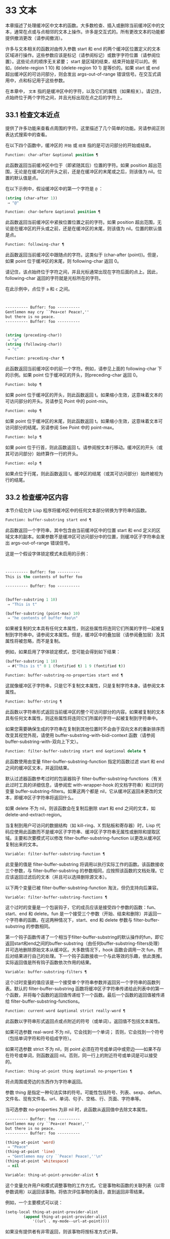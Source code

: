 * 33 文本

本章描述了处理缓冲区中文本的函数。大多数检查、插入或删除当前缓冲区中的文本，通常在点或与点相邻的文本上操作。许多是交互式的。所有更改文本的功能都提供撤消更改（请参阅撤消）。

许多与文本相关的函数对由传入参数 start 和 end 的两个缓冲区位置定义的文本区域进行操作。这些参数应该是标记（请参阅标记）或数字字符位置（请参阅位置）。这些论点的顺序无关紧要；  start 是区域的结束，结束开始是可以的。例如，(delete-region 1 10) 和 (delete-region 10 1) 是等价的。如果 start 或 end 超出缓冲区的可访问部分，则会发出 args-out-of-range 错误信号。在交互式调用中，点和标记用于这些参数。

在本章中， ~文本~ 指的是缓冲区中的字符，以及它们的属性（如果相关）。请记住，点始终位于两个字符之间，并且光标出现在点之后的字符上。

** 33.1 检查文本近点
提供了许多功能来查看点周围的字符。这里描述了几个简单的功能。另请参阅正则表达式搜索中的查看。

在以下四个函数中，缓冲区的 ~开始~ 或 ~结束~ 指的是可访问部分的开始或结束。

#+begin_src emacs-lisp
  Function: char-after &optional position ¶
#+end_src

    此函数返回当前缓冲区中位于（即紧随其后）位置的字符。如果 position 超出范围，无论是在缓冲区的开头之前，还是在缓冲区的末尾或之后，则该值为 nil。位置的默认值是点。

    在以下示例中，假设缓冲区中的第一个字符是 ~@~ ：

    #+begin_src emacs-lisp
      (string (char-after 1))
	   ⇒ "@"
    #+end_src

#+begin_src emacs-lisp
  Function: char-before &optional position ¶
#+end_src

    此函数返回当前缓冲区中紧挨位置位置之前的字符。如果 position 超出范围，无论是在缓冲区的开头或之前，还是在缓冲区的末尾，则该值为 nil。位置的默认值是点。

#+begin_src emacs-lisp
  Function: following-char ¶
#+end_src

    此函数返回当前缓冲区中跟随点的字符。这类似于 (char-after (point))。但是，如果 point 位于缓冲区的末尾，则 following-char 返回 0。

    请记住，该点始终位于字符之间，并且光标通常出现在字符后面的点上。因此，following-char 返回的字符就是光标所在的字符。

    在此示例中，点位于 ~a~ 和 ~c~ 之间。
    #+begin_src emacs-lisp


      ---------- Buffer: foo ----------
      Gentlemen may cry ``Pea∗ce! Peace!,''
      but there is no peace.
      ---------- Buffer: foo ----------


      (string (preceding-char))
	   ⇒ "a"
      (string (following-char))
	   ⇒ "c"
    #+end_src

#+begin_src emacs-lisp
  Function: preceding-char ¶
#+end_src

    此函数返回当前缓冲区中的前一个字符。例如，请参见上面的 following-char 下的示例。如果 point 位于缓冲区的开头，则preceding-char 返回 0。

#+begin_src emacs-lisp
  Function: bobp ¶
#+end_src

    如果 point 位于缓冲区的开头，则此函数返回 t。如果缩小生效，这意味着文本的可访问部分的开头。另请参见 Point 中的 point-min。

#+begin_src emacs-lisp
  Function: eobp ¶
#+end_src

    如果 point 位于缓冲区的末尾，则此函数返回 t。如果缩小生效，这意味着文本可访问部分的结尾。另请参阅 See Point 中的 point-max。

#+begin_src emacs-lisp
  Function: bolp ¶
#+end_src

    如果 point 位于行首，则此函数返回 t。请参阅按文本行移动。缓冲区的开头（或其可访问部分）始终算作一行的开头。

#+begin_src emacs-lisp
  Function: eolp ¶
#+end_src

    如果点位于行尾，则此函数返回 t。缓冲区的结尾（或其可访问部分）始终被视为行的结尾。

** 33.2 检查缓冲区内容
本节介绍允许 Lisp 程序将缓冲区中的任何文本部分转换为字符串的函数。

#+begin_src emacs-lisp
  Function: buffer-substring start end ¶
#+end_src

    此函数返回一个字符串，其中包含由当前缓冲区中的位置 start 和 end 定义的区域文本的副本。如果参数不是缓冲区可访问部分中的位置，则缓冲区子字符串会发出 args-out-of-range 错误信号。

    这是一个假设字体锁定模式未启用的示例：
    #+begin_src emacs-lisp


      ---------- Buffer: foo ----------
      This is the contents of buffer foo

      ---------- Buffer: foo ----------


      (buffer-substring 1 10)
	   ⇒ "This is t"

      (buffer-substring (point-max) 10)
	   ⇒ "he contents of buffer foo\n"
    #+end_src

    如果被复制的文本具有任何文本属性，则这些属性将连同它们所属的字符一起被复制到字符串中。请参阅文本属性。但是，缓冲区中的叠加层（请参阅叠加层）及其属性将被忽略，而不是复制。

    例如，如果启用了字体锁定模式，您可能会得到如下结果：

    #+begin_src emacs-lisp
      (buffer-substring 1 10)
	   ⇒ #("This is t" 0 1 (fontified t) 1 9 (fontified t))
    #+end_src

#+begin_src emacs-lisp
  Function: buffer-substring-no-properties start end ¶
#+end_src

    这就像缓冲区子字符串，只是它不复制文本属性，只是复制字符本身。请参阅文本属性。

#+begin_src emacs-lisp
  Function: buffer-string ¶
#+end_src

    此函数以字符串形式返回当前缓冲区的整个可访问部分的内容。如果被复制的文本具有任何文本属性，则这些属性将连同它们所属的字符一起被复制到字符串中。

如果您需要确保生成的字符串在复制到其他位置时不会由于双向文本的重新排序而改变其视觉外观，请使用 buffer-substring-with-bidi-context 函数（请参阅 buffer-substring-with-双向上下文）。

#+begin_src emacs-lisp
  Function: filter-buffer-substring start end &optional delete ¶
#+end_src

    此函数使用由变量 filter-buffer-substring-function 指定的函数过滤 start 和 end 之间的缓冲区文本，并返回结果。

    默认过滤器函数参考过时的包装器钩子 filter-buffer-substring-functions（有关此过时工具的详细信息，请参阅宏 with-wrapper-hook 的文档字符串）和过时的变量 buffer-substring-filters。如果这两个都是 nil，它从缓冲区返回未更改的文本，即缓冲区子字符串将返回什么。

    如果 delete 不为 nil，则该函数会在复制后删除 start 和 end 之间的文本，如 delete-and-extract-region。

    当复制到用户可访问的数据结构（如 kill-ring、X 剪贴板和寄存器）时，Lisp 代码应使用此函数而不是缓冲区子字符串、缓冲区子字符串无属性或删除和提取区域。主要和次要模式可以修改 filter-buffer-substring-function 以更改从缓冲区复制出来的文本。

#+begin_src emacs-lisp
  Variable: filter-buffer-substring-function ¶
#+end_src

    此变量的值是 filter-buffer-substring 将调用以执行实际工作的函数。该函数接收三个参数，与 filter-buffer-substring 的参数相同，应按照该函数的文档处理。它应该返回过滤后的文本（并且可以选择删除源文本）。

以下两个变量已被 filter-buffer-substring-function 淘汰，但仍支持向后兼容。

#+begin_src emacs-lisp
  Variable: filter-buffer-substring-functions ¶
#+end_src

    这个过时的变量是一个包装钩子，它的成员应该是接受四个参数的函数：fun、start、end 和 delete。fun 是一个接受三个参数（开始、结束和删除）并返回一个字符串的函数。在这两种情况下，start、end 和 delete 参数与 filter-buffer-substring 的参数相同。

    第一个钩子函数传递了一个相当于filter-buffer-substring的默认操作的fun，即它返回start和end之间的buffer-substring（由任何buffer-substring-filters处理）并可选地删除原始文本从缓冲区。大多数情况下，hook 函数会调用一次 fun，然后对结果进行自己的处理。下一个钩子函数接收一个与此等效的乐趣，依此类推。实际返回值是所有钩子函数依次作用的结果。

#+begin_src emacs-lisp
  Variable: buffer-substring-filters ¶
#+end_src

    这个过时变量的值应该是一个接受单个字符串参数并返回另一个字符串的函数列表。默认的 filter-buffer-substring 函数将缓冲区子字符串传递给此列表中的第一个函数，并将每个函数的返回值传递给下一个函数。最后一个函数的返回值被传递给 filter-buffer-substring-functions。

#+begin_src emacs-lisp
  Function: current-word &optional strict really-word ¶
#+end_src

    此函数以字符串形式返回点或点附近的符号（或单词）。返回值不包括文本属性。

    如果可选参数 real-word 不为 nil，它会找到一个单词；  否则，它会找到一个符号（包括单词字符和符号组成字符）。

    如果可选参数 strict 不为 nil，则 point 必须在符号或单词中或旁边——如果不存在符号或单词，则函数返回 nil。否则，同一行上的附近符号或单词是可以接受的。

#+begin_src emacs-lisp
  Function: thing-at-point thing &optional no-properties ¶
#+end_src

    将点周围或旁边的东西作为字符串返回。

    参数 thing 是指定一种句法实体的符号。可能性包括符号、列表、sexp、defun、文件名、现有文件名、url、单词、句子、空格、行、页面、字符串等。

    当可选参数 no-properties 为非 nil 时，此函数从返回值中去除文本属性。

    #+begin_src emacs-lisp
      ---------- Buffer: foo ----------
      Gentlemen may cry ``Pea∗ce! Peace!,''
      but there is no peace.
      ---------- Buffer: foo ----------

      (thing-at-point 'word)
	   ⇒ "Peace"
      (thing-at-point 'line)
	   ⇒ "Gentlemen may cry ``Peace! Peace!,''\n"
      (thing-at-point 'whitespace)
	   ⇒ nil
    #+end_src

#+begin_src emacs-lisp
  Variable: thing-at-point-provider-alist ¶
#+end_src

	 这个变量允许用户和模式调整事物的工作方式。它是事物和函数的关联列表（以零参数调用）以返回该事物。将依次评估事物的条目，直到返回非零结果。

	 例如，一个主要模式可以说：
	 #+begin_src emacs-lisp
	   (setq-local thing-at-point-provider-alist
		       (append thing-at-point-provider-alist
			       '((url . my-mode--url-at-point))))
	 #+end_src
	 如果没有提供者有非零返回，则该事物将按标准方式计算。
** 33.3 比较文本
此函数允许您比较缓冲区中的部分文本，而无需先将它们复制到字符串中。

#+begin_src emacs-lisp
Function: compare-buffer-substrings buffer1 start1 end1 buffer2 start2 end2 ¶
#+end_src


    此函数允许您比较同一缓冲区或两个不同缓冲区的两个子字符串。前三个参数指定一个子字符串，给出一个缓冲区（或缓冲区名称）和缓冲区内的两个位置。最后三个参数以相同的方式指定另一个子字符串。您可以使用 nil 表示 buffer1、buffer2 或两者都表示当前缓冲区。

    如果第一个子字符串较小，则值为负，如果第一个较大，则值为正，如果相等，则为零。结果的绝对值是子字符串中第一个不同字符的索引的加一。

    如果 case-fold-search 不为零，则此函数在比较字符时忽略大小写。它总是忽略文本属性。

    假设您有文本 ~foobarbar haha​​！rara！~   在当前缓冲区中；  那么在这个例子中，两个子字符串是'rbar'和'rara！'。该值为 2，因为第一个子字符串在第二个字符处更大。
    #+begin_src emacs-lisp
      (compare-buffer-substrings nil 6 11 nil 16 21)
	   ⇒ 2
    #+end_src

** 33.4 插入文本
插入意味着将新文本添加到缓冲区。插入的文本位于点之前的字符和点之后的字符之间。一些插入函数将点放在插入的文本之前，而其他函数将其放在之后。我们称前者在点之后插入，后者在点之前插入。

插入移动位于插入点之后位置的标记，以便它们与周围的文本保持一致（请参阅标记）。当标记指向插入位置时，插入可能会也可能不会重新定位标记，具体取决于标记的插入类型（请参阅标记插入类型）。某些特殊功能（例如 insert-before-markers）将所有此类标记重新定位到插入文本之后，而不管标记的插入类型如何。

如果当前缓冲区是只读的（请参阅只读缓冲区）或插入到只读文本中（请参阅具有特殊含义的属性），插入函数会发出错误信号。

这些函数从字符串和缓冲区复制文本字符及其属性。插入的字符与复制它们的字符具有完全相同的属性。相比之下，指定为单独参数的字符（不是字符串或缓冲区的一部分）从相邻文本继承其文本属性。

插入函数将文本从单字节转换为多字节，以便插入多字节缓冲区，反之亦然——如果文本来自字符串或缓冲区。但是，它们不会将单字节字符代码 128 到 255 转换为多字节字符，即使当前缓冲区是多字节缓冲区也是如此。请参阅转换文本表示。

#+begin_src emacs-lisp
  Function: insert &rest args ¶
#+end_src

    此函数将字符串和/或字符 args 插入当前缓冲区，点，向前移动点。换句话说，它在点之前插入文本。除非所有参数都是字符串或字符，否则会发出错误信号。该值为零。

#+begin_src emacs-lisp
  Function: insert-before-markers &rest args ¶
#+end_src

    此函数将字符串和/或字符 args 插入当前缓冲区，点，向前移动点。除非所有参数都是字符串或字符，否则会发出错误信号。该值为零。

    此函数与其他插入函数的不同之处在于它将最初指向插入点的标记重新定位到插入文本之后。如果覆盖从插入点开始，则插入的文本位于覆盖之外；  如果非空覆盖在插入点处结束，则插入的文本将落在该覆盖内。

#+begin_src emacs-lisp
  Command: insert-char character &optional count inherit ¶
#+end_src

    此命令将 count 个字符实例插入到当前缓冲区中的点之前。参数 count 必须是整数，并且 character 必须是字符。

    如果以交互方式调用，此命令会使用其 Unicode 名称或其代码点提示输入字符。请参阅 GNU Emacs 手册中的插入文本。

    此函数不会将单字节字符代码 128 到 255 转换为多字节字符，即使当前缓冲区是多字节缓冲区也是如此。请参阅转换文本表示。

    如果 inherit 不为零，则插入的字符会从插入点前后的两个字符继承粘性文本属性。请参阅文本属性的粘性。

#+begin_src emacs-lisp
  Function: insert-buffer-substring from-buffer-or-name &optional start end ¶
#+end_src

    此函数将缓冲区 from-buffer-or-name 的一部分插入到当前缓冲区中之前的点。插入的文本是开始（包括）和结束（不包括）之间的区域。（这些参数默认为该缓冲区可访问部分的开头和结尾。）此函数返回 nil。

    在此示例中，执行表单时使用缓冲区 ~bar~ 作为当前缓冲区。我们假设缓冲区 ~bar~ 最初是空的。
    #+begin_src emacs-lisp


      ---------- Buffer: foo ----------
      We hold these truths to be self-evident, that all
      ---------- Buffer: foo ----------


      (insert-buffer-substring "foo" 1 20)
	   ⇒ nil

      ---------- Buffer: bar ----------
      We hold these truth∗
      ---------- Buffer: bar ----------
    #+end_src

#+begin_src emacs-lisp
  Function: insert-buffer-substring-no-properties from-buffer-or-name &optional start end ¶
#+end_src

    这类似于插入缓冲区子字符串，只是它不复制任何文本属性。

#+begin_src emacs-lisp
  Function: insert-into-buffer to-buffer &optional start end ¶
#+end_src

    这类似于插入缓冲区子字符串，但方向相反：文本从当前缓冲区复制到目标缓冲区。文本块被复制到缓冲区中的当前点，并且点（在该缓冲区中）被推进到复制文本结束之后。如果开始/结束为 nil，则复制当前缓冲区中的整个文本。

有关从附近文本继承文本属性以及插入文本的其他插入函数，请参阅文本属性的粘性。缩进函数插入的空格也继承了文本属性。

** 33.5 用户级插入命令
本节介绍用于插入文本的高级命令，这些命令主要针对用户，但在 Lisp 程序中也很有用。

#+begin_src emacs-lisp
  Command: insert-buffer from-buffer-or-name ¶
#+end_src

    此命令将 from-buffer-or-name 的全部可访问内容（必须存在）插入到当前缓冲区的点之后。它在插入的文本之后留下标记。该值为零。

#+begin_src emacs-lisp
  Command: self-insert-command count &optional char ¶
#+end_src

    此命令插入字符 char（最后输入的字符）；  它会在点之前计算次数，然后返回 nil。大多数打印字符都绑定到此命令。在日常使用中，self-insert-command 是 Emacs 中调用频率最高的函数，但程序很少使用它，除非将其安装在键盘映射上。

    在交互式调用中，count 是数字前缀参数。

    自插入通过translation-table-for-input翻译输入字符。请参阅字符翻译。

    每当它是非零并且插入的字符在表 auto-fill-chars 中时，此命令都会调用 auto-fill-function（请参阅自动填充）。

    如果启用了缩写模式并且插入的字符没有单词组成语法，则此命令执行缩写扩展。（参见缩写和缩写扩展，以及语法类表。）它还负责在插入的字符具有右括号语法时调用 blink-paren-function（参见闪烁括号）。

    这个命令做的最后一件事是运行钩子 post-self-insert-hook。例如，您可以使用它在键入文本时自动重新缩进。如果这个钩子上的任何函数需要作用于区域（参见区域），它应该确保删除选择模式（参见 GNU Emacs 手册中的删除选择）在 post-self-insert-hook 函数之前不会删除区域被调用。这样做的方法是添加一个返回 nil 到 self-insert-uses-region-functions 的函数，这是一个特殊的钩子，它告诉删除选择模式它不应该删除该区域。

    不要尝试用您自己的 self-insert-command 定义代替标准定义。编辑器命令循环专门处理此功能。

#+begin_src emacs-lisp
  Command: newline &optional number-of-newlines interactive ¶
#+end_src

    此命令在点之前将换行符插入到当前缓冲区中。如果提供了 number-of-newlines，则插入那么多换行符。在交互式调用中，换行数是数字前缀参数。

    此命令调用 self-insert-command 来插入换行符，这可能随后通过调用 auto-fill-function 中断前一行（请参阅自动填充）。通常自动填充功能所做的是插入换行符；  因此，这种情况下的总体结果是在不同的位置插入两个换行符：一个在点，另一个在行的前面。如果换行数不为零，则换行不会自动填充。

    此命令不会运行钩子 post-self-insert-hook，除非以交互方式调用或交互非零。

    如果左边距不为零，则此命令缩进到左边距。请参阅填充边距。

    返回的值为 nil。

#+begin_src emacs-lisp
  Variable: overwrite-mode ¶
#+end_src

    此变量控制覆盖模式是否有效。该值应为 overwrite-mode-textual、overwrite-mode-binary 或 nil。overwrite-mode-textual 指定文本覆盖模式（特别处理换行符和制表符），而 overwrite-mode-binary 指定二进制覆盖模式（将换行符和制表符视为任何其他字符）。

** 33.6 删除文本
删除意味着删除缓冲区中的部分文本，而不将其保存在 kill ring 中（请参阅 The Kill Ring）。已删除的文本不能被拉出，但可以使用撤消机制重新插入（请参阅撤消）。在某些特殊情况下，某些删除功能确实会在 kill ring 中保存文本。

所有删除函数都对当前缓冲区进行操作。

#+begin_src emacs-lisp
  Command: erase-buffer ¶
#+end_src

    此函数删除当前缓冲区的整个文本（不仅仅是可访问部分），使其为空。如果缓冲区是只读的，则表示缓冲区只读错误；  如果其中的某些文本是只读的，则表示文本只读错误。否则，它会删除文本而不要求任何确认。它返回零。

    通常，从缓冲区中删除大量文本会阻止该缓冲区的进一步自动保存，因为它已经缩小了。然而，erase-buffer 并没有这样做，其想法是未来的文本与之前的文本并没有真正的关系，它的大小不应该与之前的文本进行比较。

#+begin_src emacs-lisp
  Command: delete-region start end ¶
#+end_src

    此命令删除当前缓冲区中 start 和 end 之间的文本，并返回 nil。如果点在被删除的区域内，则其后的值为 start。否则，点与周围的文本一起重新定位，就像标记一样。

#+begin_src emacs-lisp
  Function: delete-and-extract-region start end ¶
#+end_src

    此函数删除当前缓冲区中 start 和 end 之间的文本，并返回一个包含刚刚删除的文本的字符串。

    如果点在被删除的区域内，则其后的值为 start。否则，点与周围的文本一起重新定位，就像标记一样。

#+begin_src emacs-lisp
  Command: delete-char count &optional killp ¶
#+end_src

    此命令直接删除点之后的计数字符，如果计数为负数，则删除点之前的字符。如果 killp 不为零，则它将删除的字符保存在 kill ring 中。

    在交互式调用中，count 是数字前缀参数，而 killp 是未处理的前缀参数。因此，如果提供了前缀参数，则文本将保存在 kill ring 中。如果没有提供前缀参数，则删除一个字符，但不会保存在 kill ring 中。

    返回的值始终为零。

#+begin_src emacs-lisp
  Command: delete-backward-char count &optional killp ¶
#+end_src

    此命令直接删除点之前的 count 个字符，如果 count 为负数，则删除点之后的字符。如果 killp 不为零，则它将删除的字符保存在 kill ring 中。

    在交互式调用中，count 是数字前缀参数，而 killp 是未处理的前缀参数。因此，如果提供了前缀参数，则文本将保存在 kill ring 中。如果没有提供前缀参数，则删除一个字符，但不会保存在 kill ring 中。

    返回的值始终为零。

#+begin_src emacs-lisp
  Command: backward-delete-char-untabify count &optional killp ¶
#+end_src

    此命令向后删除 count 个字符，将制表符更改为空格。当下一个要删除的字符是制表符时，首先将其替换为适当数量的空格以保持对齐，然后删除其中一个空格而不是制表符。如果 killp 不为零，则该命令将删除的字符保存在 kill ring 中。

    仅当计数为正时才会将制表符转换为空格。如果为负数，则删除 point 之后的正好 -count 个字符。

    在交互式调用中，count 是数字前缀参数，而 killp 是未处理的前缀参数。因此，如果提供了前缀参数，则文本将保存在 kill ring 中。如果没有提供前缀参数，则删除一个字符，但不会保存在 kill ring 中。

    返回的值始终为零。

#+begin_src emacs-lisp
  User Option: backward-delete-char-untabify-method ¶
#+end_src

    此选项指定后向删除字符 untabify 应如何处理空格。可能的值包括 untabify，默认值，意味着将一个制表符转换为多个空格并删除一个；  饿了，意思是用一个命令删除点之前的所有制表符和空格；  all 表示删除 point 之前的所有制表符、空格和换行符，nil 表示对空白字符不做任何特殊处理。

** 33.7 用户级删除命令
本节描述用于删除文本的高级命令，这些命令主要针对用户，但在 Lisp 程序中也很有用。

#+begin_src emacs-lisp
  Command: delete-horizontal-space &optional backward-only ¶
#+end_src

    此函数删除点周围的所有空格和制表符。它返回零。

    如果backward-only 是非零，该函数删除点之前的空格和制表符，但不删除点之后。

    在下面的例子中，我们调用 delete-horizo​​ntal-space 四次，每行一次，每次都在行的第二个和第三个字符之间。
    #+begin_src emacs-lisp


      ---------- Buffer: foo ----------
      I ∗thought
      I ∗     thought
      We∗ thought
      Yo∗u thought
      ---------- Buffer: foo ----------


      (delete-horizontal-space)   ; Four times.
	   ⇒ nil

      ---------- Buffer: foo ----------
      Ithought
      Ithought
      Wethought
      You thought
      ---------- Buffer: foo ----------
    #+end_src

#+begin_src emacs-lisp
  Command: delete-indentation &optional join-following-p beg end ¶
#+end_src

    此函数将行点连接到上一行，删除连接处的任何空格，在某些情况下用一个空格替换它。如果 join-following-p 不为 nil，则 delete-indentation 将此行连接到下一行。否则，如果 beg 和 end 不为零，则此函数连接它们定义的区域中的所有行。

    在交互式调用中，join-following-p 是前缀参数，如果区域处于活动状态，beg 和 end 分别是区域的开始和结束，否则为零。该函数返回零。

    如果有填充前缀，并且要连接的第二行以该前缀开头，则 delete-indentation 会在连接行之前删除填充前缀。请参阅填充边距。

    在下面的示例中，point 位于开始 'events' 的行上，如果前一行中有尾随空格，则没有区别。
    #+begin_src emacs-lisp


      ---------- Buffer: foo ----------
      When in the course of human
      ∗    events, it becomes necessary
      ---------- Buffer: foo ----------


      (delete-indentation)
	   ⇒ nil

      ---------- Buffer: foo ----------
      When in the course of human∗ events, it becomes necessary
      ---------- Buffer: foo ----------
    #+end_src
    线连接后，函数 fixup-whitespace 负责决定是否在连接处留出空格。

#+begin_src emacs-lisp
  Command: fixup-whitespace ¶
#+end_src

    此函数根据上下文将所有水平空格周围的点替换为一个空格或没有空格。它返回零。

    在一行的开头或结尾，适当的空格是无。在具有右括号语法的字符之前，或者在具有开括号或表达式前缀语法的字符之后，也没有空格是合适的。否则，一个空格是合适的。请参阅语法类表。

    在下面的示例中，第一次调用 fixup-whitespace，并在第一行中的单词 ~空格~ 之前添加点。对于第二次调用，point 直接位于 '(' 之后。
    #+begin_src emacs-lisp


      ---------- Buffer: foo ----------
      This has too many     ∗spaces
      This has too many spaces at the start of (∗   this list)
      ---------- Buffer: foo ----------


      (fixup-whitespace)
	   ⇒ nil
      (fixup-whitespace)
	   ⇒ nil


      ---------- Buffer: foo ----------
      This has too many spaces
      This has too many spaces at the start of (this list)
      ---------- Buffer: foo ----------
    #+end_src

#+begin_src emacs-lisp
  Command: just-one-space &optional n ¶
#+end_src

    此命令将点周围的任何空格和制表符替换为单个空格，如果指定了 n，则替换为 n 个空格。它返回零。

#+begin_src emacs-lisp
  Command: delete-blank-lines ¶
#+end_src

    此功能删除点周围的空白行。如果点在一个空行上，并且在它之前或之后有一个或多个空行，则除其中一个之外的所有空行都将被删除。如果点位于孤立的空白行上，则将其删除。如果 point 在非空行上，则该命令会删除紧随其后的所有空行。

    空行定义为仅包含制表符和空格的行。

    删除空白行返回 nil。

#+begin_src emacs-lisp
  Command: delete-trailing-whitespace &optional start end ¶
#+end_src

    删除由 start 和 end 定义的区域中的尾随空格。

    此命令删除区域中每一行中最后一个非空白字符之后的空白字符。

    如果此命令作用于整个缓冲区（即，如果以非活动标记交互调用，或以 end nil 从 Lisp 调用），如果变量 delete-trailing-lines 为非，它也会删除缓冲区末尾的所有尾随行-零。


** 33.8 环
Kill 函数像删除函数一样删除文本，但保存它以便用户可以通过 yanking 重新插入它。大多数这些函数的名称中都有 ~kill-~ 。相比之下，名称以 ~delete-~ 开头的函数通常不会保存文本以供拉取（尽管它们仍然可以撤消）；  这些是删除功能。

大部分kill命令主要用于交互使用，这里不再赘述。我们所描述的是提供用于编写​​此类命令的函数。您可以使用这些函数编写用于杀死文本的命令。当您需要在 Lisp 函数中出于内部目的删除文本时，通常应该使用删除函数，以免干扰 kill ring 内容。请参阅删除文本。

被杀死的文本被保存以供以后在杀死环中猛拉。这是一个包含许多最近杀戮的列表，而不仅仅是最后的文本杀戮。我们称其为 ~环~ ，因为 yanking 将其视为具有循环顺序的元素。列表保存在变量 kill-ring 中，可以使用列表的常用函数进行操作；  本节中描述的还有一些专门的函数将其视为一个环。

有些人认为 ~杀死~ 这个词的使用是不幸的，因为它指的是专门不破坏被杀死实体的操作。这与普通生活形成鲜明对比，在普通生活中，死亡是永久性的，被杀死的实体不会复活。因此，人们提出了其他隐喻。例如， ~剪环~ 一词对于在计算机出现之前使用剪刀和粘贴来剪切和重新排列手稿的人来说是有意义的。但是，现在很难更改术语。

*** 33.8.1 环概念

kill ring 将已删除的文本记录为列表中的字符串，最近的在前。例如，一个短的杀戮环可能看起来像这样：
#+begin_src emacs-lisp
  ("some text" "a different piece of text" "even older text")
#+end_src

当列表的长度达到 kill-ring-max 条目时，添加新条目会自动删除最后一个条目。

当 kill 命令与其他命令交织在一起时，每个 kill 命令都会在 kill ring 中创建一个新条目。多个杀戮命令连续建立一个杀戮环条目，将被作为一个单元猛拉；  第二个和随后的连续 kill 命令将文本添加到第一个创建的条目中。

对于 yanking，kill ring 中的一个条目被指定为 ring 的前面。一些 yank 命令通过将不同的元素指定为前端来旋转环。但是这种虚拟轮换不会改变列表本身——最近的条目总是排在列表的首位。

*** 33.8.2 杀死函数

kill-region 是杀死文本的常用子程序。任何调用此函数的命令都是 kill 命令（并且名称中可能应该包含 ~kill~ ）。kill-region 将新删除的文本放入 kill ring 开头的新元素中，或将其添加到最近的元素中。它会自动（使用 last-command）确定前一个命令是否是 kill 命令，如果是，则将被杀死的文本附加到最近的条目中。

下面描述的命令可以在将被杀死的文本保存在杀伤环中之前对其进行过滤。他们调用 filter-buffer-substring（参见检查缓冲区内容）来执行过滤。默认情况下，没有过滤，但主要和次要模式和钩子函数可以设置过滤，使保存在 kill ring 中的文本与缓冲区中的文本不同。

#+begin_src emacs-lisp
  Command: kill-region start end &optional region ¶
#+end_src

    此功能会消除开始和结束之间的文本段；  但是如果可选参数 region 不是 nil，它会忽略 start 和 end，而是杀死当前区域中的文本。文本被删除，但连同其文本属性一起保存在杀伤环中。该值始终为零。

    在交互式调用中，开始和结束是点和标记，并且区域总是非零，因此该命令总是杀死当前区域中的文本。

    如果缓冲区或文本是只读的，kill-region 会修改同样的终止环，然后发出错误信号而不修改缓冲区。这很方便，因为它允许用户使用一系列 kill 命令将文本从只读缓冲区复制到 kill ring。

#+begin_src emacs-lisp
  User Option: kill-read-only-ok ¶
#+end_src

    如果此选项不为零，则如果缓冲区或文本是只读的，则 kill-region 不会发出错误信号。相反，它只是简单地返回，更新 kill ring 但不更改缓冲区。

#+begin_src emacs-lisp
  Command: copy-region-as-kill start end &optional region ¶
#+end_src

    此函数保存终止环上开始和结束之间的一段文本（包括文本属性），但不会从缓冲区中删除文本。但是，如果可选参数 region 不为 nil，则该函数将忽略 start 和 end，而是保存当前区域。它总是返回零。

    在交互式调用中，start 和 end 是点和标记，并且 region 始终为非 nil，因此该命令始终将文本保存在当前区域中。

    该命令没有将 this-command 设置为 kill-region，因此后续的 kill 命令不会附加到同一个 kill ring 条目。

*** 33.8.3 扬克

Yanking 是指从 kill ring 中插入文本，但不会盲目插入文本。yank 命令和相关命令使用 insert-for-yank 在插入之前对文本执行特殊处理。

#+begin_src emacs-lisp
  Function: insert-for-yank string ¶
#+end_src

    此函数的工作方式类似于插入，除了它根据 yank-handler 文本属性以及变量 yank-handled-properties 和 yank-excluded-properties（见下文）处理字符串中的文本，然后将结果插入到当前缓冲区。

#+begin_src emacs-lisp
  Function: insert-buffer-substring-as-yank buf &optional start end ¶
#+end_src

    此函数类似于 insert-buffer-substring，不同之处在于它根据 yank-handled-properties 和 yank-excluded-properties 处理文本。（它不处理 yank-handler 属性，该属性通常不会出现在缓冲区文本中。）

如果将 yank-handler 文本属性放在字符串的全部或部分上，则会改变 insert-for-yank 插入字符串的方式。如果字符串的不同部分具有不同的 yank-handler 值（与 eq 进行比较），则每个子字符串将单独处理。属性值必须是一到四个元素的列表，格式如下（第一个元素之后的元素可以省略）：

#+begin_src emacs-lisp
  (function param noexclude undo)
#+end_src

以下是元素的作用：

#+begin_src emacs-lisp
function
#+end_src


    当 function 不为 nil 时，调用它而不是 insert 来插入字符串，并带有一个参数——要插入的字符串。
#+begin_src emacs-lisp
  param
#+end_src

    如果 param 存在且非 nil，它将替换字符串（或正在处理的字符串的子字符串）作为传递给函数（或插入）的对象。例如，如果函数是 yank-rectangle，则参数应该是要插入为矩形的字符串列表。
#+begin_src emacs-lisp
  noexclude
#+end_src

    如果 noexclude 存在且非 nil，则禁用 yank-handled-properties 和 yank-excluded-properties 对插入字符串的正常操作。
#+begin_src emacs-lisp
  undo
#+end_src

    如果 undo 存在且非 nil，它是一个函数，将由 yank-pop 调用以撤消当前对象的插入。它使用两个参数调用，即当前区域的开始和结束。function 可以设置 yank-undo-function 来覆盖 undo 值。

#+begin_src emacs-lisp
  User Option: yank-handled-properties ¶
#+end_src

    此变量为抽出的文本指定特殊的文本属性处理条件。它在插入文本后（通常，或通过 yank-handler 属性）生效，并且在 yank-excluded-properties 生效之前生效。

    该值应该是一个元素列表（prop . fun）。每个 alist 元素都按顺序处理。扫描插入的文本以查找具有文本属性 eq 到 prop 的文本段；  对于每个这样的拉伸，fun 会使用三个参数调用：属性的值，以及文本的开始和结束位置。

#+begin_src emacs-lisp
  User Option: yank-excluded-properties ¶
#+end_src

    此变量的值是要从插入的文本中删除的属性列表。它的默认值包含可能导致令人讨厌的结果的属性，例如使文本响应鼠标或指定键绑定。它在 yank-handled-properties 之后生效。

*** 33.8.4 Yanking 函数

本节介绍用于 yanking 的高级命令，这些命令主要针对用户，但在 Lisp 程序中也很有用。yank 和 yank-pop 都支持 yank-excluded-properties 变量和 yank-handler 文本属性（请参阅 Yanking）。

#+begin_src emacs-lisp
  Command: yank &optional arg ¶
#+end_src

    此命令在终止环前面的点之前插入文本。它使用 push-mark（参见 The Mark）在文本的开头设置标记，并将 point 放在末尾。

    如果 arg 是一个非 nil 列表（当用户键入不带数字的 Cu 时以交互方式发生），则 yank 如上所述插入文本，但将 point 放在被 yanked 文本之前并在其后设置标记。

    如果 arg 是一个数字，则 yank 插入 argth 最近终止的文本——终止环列表的 argth 元素，从前面循环计数，为此目的，它被认为是第一个元素。

    yank 不会改变 kill ring 的内容，除非它使用了另一个程序提供的文本，在这种情况下，它会将该文本推送到 kill ring 上。但是，如果 arg 是一个不同于 1 的整数，它会旋转 kill ring 以将被拉出的字符串放在前面。

    yank 返回零。

#+begin_src emacs-lisp
  Command: yank-pop &optional arg ¶
#+end_src

    当在 yank 或另一个 yank-pop 之后立即调用时，此命令会将刚刚从 kill ring 中提取的条目替换为来自 kill ring 的不同条目。当像这样调用此命令时，该区域包含刚刚由另一个 yank 命令插入的文本。yank-pop 删除该文本并在其位置插入另一段已删除的文本。它不会将删除的文本添加到杀伤环，因为它已经在某个杀伤环中。但是，它确实会旋转杀伤环以将新拉出的绳子放在前面。

    如果 arg 为 nil，则替换文本是 kill ring 的前一个元素。如果 arg 是数字，则替换为 argth 前一个 kill。如果 arg 为负数，则替换为最近的杀戮。

    杀戮环中的杀戮序列环绕，所以如果重复调用 yank-pop 并达到最旧的杀戮，则后面的那个是最新的，最新的之前的那个是最旧的。

    该命令也可以在不是 yank 命令的命令之后调用。在这种情况下，它会在 minibuffer 中提示输入 kill-ring 条目并完成，并将 kill ring 元素用作 minibuffer 历史记录（请参阅 Minibuffer History）。这允许用户以交互方式选择记录在杀戮环中的先前杀戮之一。

    返回值始终为零。

#+begin_src emacs-lisp
  Variable: yank-undo-function ¶
#+end_src

    如果此变量不为 nil，则函数 yank-pop 使用其值而不是 delete-region 来删除由前一个 yank 或 yank-pop 命令插入的文本。该值必须是两个参数的函数，即当前区域的开始和结束。

    函数 insert-for-yank 根据 yank-handler 文本属性的 undo 元素自动设置此变量（如果有）。

*** 33.8.5 低级环

这些函数和变量在较低级别提供了对 kill ring 的访问，但仍然便于在 Lisp 程序中使用，因为它们负责与窗口系统选择的交互（请参阅窗口系统选择）。

#+begin_src emacs-lisp
  Function: current-kill n &optional do-not-move ¶
#+end_src

    函数 current-kill 将指定 kill ring 前端的 yanking 指针旋转 n 个位置（从较新的 kill 到较旧的 kill），并返回 ring 中该位置的文本。

    如果可选的第二个参数 do-not-move 不是 nil，那么 current-kill 不会改变 yanking 指针；  它只返回第 n 次杀戮，从当前的 yanking 指针开始计数。

    如果 n 为零，表示请求最新的 kill，current-kill 在查询 kill ring 之前调用 interprogram-paste-function 的值（如下所述）。如果该值是一个函数并且调用它返回一个字符串或几个字符串的列表，则 current-kill 将字符串推送到 kill ring 上并返回第一个字符串。它还将 yanking 指针设置为指向 interprogram-paste-function 返回的第一个字符串的 kill-ring 条目，而不管 do-not-move 的值如何。否则，current-kill 不会特别处理 n 的零值：它返回由 yanking 指针指向的条目并且不移动 yanking 指针。

#+begin_src emacs-lisp
  Function: kill-new string &optional replace ¶
#+end_src

    此函数将文本字符串推送到 kill ring 上，并使 yanking 指针指向它。如果合适，它会丢弃最旧的条目。它还调用 interprogram-paste-function 的值（取决于用户选项 save-interprogram-paste-before-kill）和 interprogram-cut-function（见下文）。

    如果 replace 不为零，则 kill-new 用字符串替换终止环的第一个元素，而不是将字符串推到终止环上。

#+begin_src emacs-lisp
  Function: kill-append string before-p ¶
#+end_src

    此函数将文本字符串附加到 kill ring 中的第一个条目，并使 yanking 指针指向组合条目。通常 string 位于条目的末尾，但如果 before-p 不为零，则它位于开头。该函数将 kill-new 作为子例程调用，从而导致 interprogram-cut-function 和可能的 interprogram-paste-function（见下文）的值被扩展调用。

#+begin_src emacs-lisp
  Variable: interprogram-paste-function ¶
#+end_src

    当您使用窗口系统时，此变量提供了一种从其他程序传输终止文本的方法。它的值应该是 nil 或没有参数的函数。

    如果该值是一个函数，current-kill 会调用它来获取最近的 kill。如果函数返回一个非零值，那么该值将用作最近的终止。如果它返回 nil，则使用 kill ring 的前面。

    为了便于支持支持多选的窗口系统，该函数还可以返回一个字符串列表。在这种情况下，第一个字符串用作最近的 kill，所有其他字符串都被推到 kill ring 上，以便 yank-pop 轻松访问。

    这个函数的正常使用是获取窗口系统的剪贴板作为最近的kill，即使选择属于另一个应用程序。请参阅窗口系统选择。但是，如果剪贴板内容来自当前 Emacs 会话，则此函数应返回 nil。

#+begin_src emacs-lisp
  Variable: interprogram-cut-function ¶
#+end_src

    当您使用窗口系统时，此变量提供了一种将终止文本与其他程序通信的方法。它的值应该是 nil 或一个必需参数的函数。

    如果该值是一个函数，kill-new 和 kill-append 以 kill ring 的新第一个元素作为参数调用它。

    该函数的正常使用是将新杀死的文本放入窗口系统的剪贴板。请参阅窗口系统选择。


*** 33.8.6 环的内部

变量 kill-ring 以字符串列表的形式保存 kill ring 的内容。最近的杀戮总是在列表的前面。

kill-ring-yank-pointer 变量指向 kill ring 列表中的一个链接，其 CAR 是接下来要 yank 的文本。我们说它标识了环的前部。将 kill-ring-yank-pointer 移动到不同的链接称为旋转 kill ring。我们将 kill ring 称为 ~环~ ，因为移动 yank 指针的函数会从列表的末尾环绕到开头，反之亦然。杀环的旋转是虚拟的；  它不会改变 kill-ring 的值。

kill-ring 和 kill-ring-yank-pointer 都是 Lisp 变量，其值通常是列表。kill-ring-yank-pointer 名称中的单词 ~pointer~ 表示该变量的目的是标识列表中的一个元素以供下一个 yank 命令使用。

kill-ring-yank-pointer 的值始终等于 kill ring 列表中的链接之一。它标识的元素是该链接的 CAR。更改 kill ring 的 Kill 命令也将此变量设置为 kill-ring 的值。效果是旋转圆环，使新杀死的文本在最前面。

下图显示了变量 kill-ring-yank-pointer 指向 kill ring 中的第二个条目（ ~some text~   ~a different piece of text~   ~yet old text~ ）。

#+begin_src emacs-lisp
  kill-ring                  ---- kill-ring-yank-pointer
    |                       |
    |                       v
    |     --- ---          --- ---      --- ---
     --> |   |   |------> |   |   |--> |   |   |--> nil
	  --- ---          --- ---      --- ---
	   |                |            |
	   |                |            |
	   |                |             -->"yet older text"
	   |                |
	   |                 --> "a different piece of text"
	   |
	    --> "some text"
#+end_src
这种情况可能发生在 Cy (yank) 紧接着 My (yank-pop) 之后。

#+begin_src emacs-lisp
  Variable: kill-ring ¶
#+end_src

    此变量保存已终止文本序列的列表，最近先终止。

#+begin_src emacs-lisp
  Variable: kill-ring-yank-pointer ¶
#+end_src

    此变量的值指示杀伤环的哪个元素位于环的前面以进行拉拽。更准确地说，该值是 kill-ring 值的尾部，其 CAR 是 Cy 应该拉出的 kill 字符串。

#+begin_src emacs-lisp
  User Option: kill-ring-max ¶
#+end_src

    这个变量的值是在元素最终被丢弃之前，杀伤环可以增长到的最大长度。kill-ring-max 的默认值为 60。

** 33.9 撤消
大多数缓冲区都有一个撤消列表，它记录对缓冲区文本所做的所有更改，以便可以撤消它们。（没有缓冲区的缓冲区通常是特殊用途的缓冲区，Emacs 认为撤消对它们没有用处。特别是，任何名称以空格开头的缓冲区都默认关闭其撤消记录；请参阅缓冲区名称。）修改缓冲区中文本的原语会自动将元素添加到撤消列表的前面，该列表位于变量 buffer-undo-list 中。

#+begin_src emacs-lisp
  Variable: buffer-undo-list ¶
#+end_src

    这个缓冲区局部变量的值是当前缓冲区的撤消列表。t 值禁用撤销信息的记录。

以下是撤消列表可以具有的元素种类：

#+begin_src emacs-lisp
  position
#+end_src

    这种元素记录了点的前一个值；  撤消此元素将点移动到位置。普通光标移动不会进行任何类型的撤消记录，但删除操作使用这些条目来记录点在命令之前的位置。
#+begin_src emacs-lisp
  (beg . end)
#+end_src

    这种元素指示如何删除插入的文本。插入时，文本占据了缓冲区的起始范围。
#+begin_src emacs-lisp
  (text . position)
#+end_src

    这种元素指示如何重新插入已删除的文本。删除的文本本身就是字符串文本。重新插入的位置是（绝对位置）。如果 position 为正，则 point 位于删除文本的开头，否则位于末尾。零个或多个（标记.调整）元素紧跟在该元素之后。
#+begin_src emacs-lisp
  (t . time-flag)
#+end_src

    这种元素表示未修改的缓冲区已被修改。一个非整数 Lisp 时间戳的时间标志表示访问文件的修改时间，使用与当前时间相同的格式；  见时间。时间标志为 0 表示缓冲区不对应任何文件；  -1 表示之前访问过的文件不存在。原始撤消使用这些值来确定是否再次将缓冲区标记为未修改；  仅当文件的状态与时间标志的状态匹配时才会这样做。
#+begin_src emacs-lisp
  (nil property value beg . end)
#+end_src

    这种元素记录了文本属性的变化。以下是撤消更改的方法：

#+begin_src emacs-lisp
(put-text-property beg end property value)
#+end_src

#+begin_src emacs-lisp
  (marker . adjustment)
#+end_src

    这种元素记录了由于删除周围文本而重新定位了标记标记的事实，并且它移动了调整字符位置。如果标记的位置与撤消列表中它之前的 (text . position) 元素一致，则撤消此元素会移动标记 - 调整字符。
#+begin_src emacs-lisp
  (apply funname . args)
#+end_src

    这是一个可扩展的撤消项，可通过使用参数 args 调用 funname 来撤消。
#+begin_src emacs-lisp
  (apply delta beg end funname . args)
#+end_src


    这是一个可扩展的撤消项，它记录了限制在 beg to end 范围内的更改，这将缓冲区的大小增加了 delta 字符。通过使用参数 args 调用 funname 来撤消它。

    这种元素可以使撤销限制到一个区域，以确定该元素是否属于该区域。
#+begin_src emacs-lisp
  nil
#+end_src

    这个元素是一个边界。两个边界之间的元素称为变更组；  通常，每个更改组对应一个键盘命令，而撤消命令通常将整个组作为一个单元撤消。

#+begin_src emacs-lisp
  Function: undo-boundary ¶
#+end_src

    这个函数在撤销列表中放置一个边界元素。undo 命令在这样的边界处停止，随后的 undo 命令撤消到更早和更早的边界。此函数返回零。

    显式调用此函数对于将命令的效果拆分为多个单元很有用。例如，query-replace 在每次替换后调用 undo-boundary，以便用户可以一个一个地撤消单个替换。

    但是，大多数情况下，此函数会在适当的时间自动调用。

#+begin_src emacs-lisp
  Function: undo-auto-amalgamate ¶
#+end_src

    编辑器命令循环在执行每个键序列之前自动调用 undo-boundary，因此每个撤消通常都会撤消一个命令的效果。一些异常命令正在合并：这些命令通常会对缓冲区造成小的更改，因此这些命令仅每 20 个命令插入一个边界，允许作为一个组撤消更改。默认情况下，产生自插入输入字符的命令 self-insert-command（请参阅用户级插入命令）和删除字符（请参阅删除文本）的 delete-char 命令是合并的。当一个命令影响多个缓冲区的内容时，例如，当 post-command-hook 上的函数影响当前缓冲区以外的缓冲区时，将在每个受影响的缓冲区中调用 undo-boundary .

    该函数可以在合并命令之前调用。如果已经进行了一系列此类调用，它将删除先前的撤消边界。

    可以合并的最大更改数由 amalgamating-undo-limit 变量控制。如果此变量为 1，则不会合并任何更改。

Lisp 程序可以通过调用 undo-amalgamate-change-group 将一系列更改合并到单个更改组中（请参阅原子更改组）。请注意，amalgamating-undo-limit 对该函数生成的组没有影响。

#+begin_src emacs-lisp
  Variable: undo-auto-current-boundary-timer ¶
#+end_src

    即使没有命令正在执行，某些缓冲区（例如进程缓冲区）也会发生变化。在这些情况下，此变量中的计时器通常会定期调用 undo-boundary。将此变量设置为非零可防止此行为。

#+begin_src emacs-lisp
  Variable: undo-in-progress ¶
#+end_src

    此变量通常为 nil，但撤消命令将其绑定到 t。这样一来，各种更改钩子就可以知道何时为了撤消而调用它们。

#+begin_src emacs-lisp
  Function: primitive-undo count list ¶
#+end_src

    这是撤消撤消列表元素的基本功能。它撤消列表的第一个计数元素，返回列表的其余部分。

    原始撤消在更改缓冲区时将元素添加到缓冲区的撤消列表中。撤消命令通过在撤消操作序列的开头保存撤消列表值来避免混淆。然后撤消操作使用并更新保存的值。通过撤消添加的新元素不是此保存值的一部分，因此它们不会干扰继续撤消。

    此函数不绑定 undo-in-progress。

某些命令在执行后使该区域处于活动状态，从而干扰了该命令的选择性撤消。要使撤消在此类命令后立即调用时忽略活动区域，请将命令功能符号的属性 undo-inhibit-region 设置为非零值。请参阅标准符号属性。

** 33.10 维护撤销列表
本节介绍如何启用和禁用给定缓冲区的撤消信息。它还解释了撤消列表是如何自动截断的，因此它不会变得太大。

在新创建的缓冲区中记录撤消信息通常可以开始；  但如果缓冲区名称以空格开头，则撤销记录最初是禁用的。您可以使用以下两个函数显式启用或禁用撤消记录，或者自己设置 buffer-undo-list。

#+begin_src emacs-lisp
  Command: buffer-enable-undo &optional buffer-or-name ¶
#+end_src

    该命令允许记录缓冲区缓冲区或名称的撤消信息，以便可以撤消后续更改。如果没有提供参数，则使用当前缓冲区。如果缓冲区中已启用撤消记录，则此函数不执行任何操作。它返回零。

    在交互式调用中，buffer-or-name 是当前缓冲区。您不能指定任何其他缓冲区。

#+begin_src emacs-lisp
  Command: buffer-disable-undo &optional buffer-or-name ¶
#+end_src

    该函数丢弃缓冲区或名称的撤消列表，并禁止进一步记录撤消信息。因此，不再可能撤消先前的更改或任何后续更改。如果 buffer-or-name 的 undo 列表已经被禁用，则此功能无效。

    在交互式调用中，BUFFER-OR-NAME 是当前缓冲区。您不能指定任何其他缓冲区。此函数返回零。

随着编辑的继续，撤消列表变得越来越长。为了防止它们用完所有可用的内存空间，垃圾收集会将它们修剪回您可以设置的大小限制。（为此，撤消列表的大小衡量构成列表的 cons 单元格以及已删除文本的字符串。）三个变量控制可接受的大小范围：undo-limit、undo-strong-limit 和 undo-外限。在这些变量中，大小被计算为占用的字节数，包括保存的文本和其他数据。

#+begin_src emacs-lisp
  User Option: undo-limit ¶
#+end_src

    这是撤消列表可接受大小的软限制。超出此大小的更改组是最后保留的更改组。

#+begin_src emacs-lisp
  User Option: undo-strong-limit ¶
#+end_src

    这是撤消列表可接受大小的上限。超出此大小的更改组本身（连同所有较旧的更改组）将被丢弃。有一个例外：最新的更改组仅在超过 undo-outer-limit 时才会被丢弃。

#+begin_src emacs-lisp
  User Option: undo-outer-limit ¶
#+end_src

    如果在垃圾收集时，当前命令的撤消信息超过了这个限制，Emacs 会丢弃该信息并显示警告。这是防止内存溢出的最后一道防线。

#+begin_src emacs-lisp
  User Option: undo-ask-before-discard ¶
#+end_src

    如果这个变量不为nil，当undo info 超过undo-outer-limit 时，Emacs 会在echo 区域询问是否丢弃该信息。默认值为 nil，表示自动丢弃。

    此选项主要用于调试。询问问题时禁止垃圾收集，这意味着如果用户在回答问题之前等待太久，Emacs 可能会泄漏内存。

** 33.11 填充
填充意味着调整线条的长度（通过移动换行符），使它们接近（但不大于）指定的最大宽度。此外，可以对齐行，这意味着插入空格以使左边距和/或右边距精确对齐。宽度由变量 fill-column 控制。为便于阅读，行数不应超过 70 列左右。

您可以使用自动填充模式（请参阅自动填充）在插入文本时自动填充文本，但对现有文本的更改可能会使其填充不正确。然后，您必须明确填写文本。

本节中的大多数命令返回没有意义的值。所有进行填充的函数都会记录当前的左边距、当前的右边距和当前的对齐方式（请参阅填充边距）。如果当前的 justification style 是 none，则填充函数实际上不会做任何事情。

几个填充函数有一个参数 justify。如果它不是零，那就需要某种理由。它可以是左、右、完整或居中，以请求特定风格的理由。如果是 t，这意味着对这部分文本使用当前的对齐方式（参见下面的当前对齐方式）。任何其他值都被视为已满。

当您以交互方式调用填充函数时，使用前缀参数意味着 justify 的值 full。

#+begin_src emacs-lisp
  Command: fill-paragraph &optional justify region ¶
#+end_src

    此命令在点或点之后填充段落。如果 justify 不为零，则每行也都是合理的。它使用普通的段落运动命令来查找段落边界。请参阅 GNU Emacs 手册中的段落。

    当 region 为非 nil 时，如果启用了 Transient Mark 模式并且标记处于活动状态，则此命令调用 fill-region 来填充区域中的所有段落，而不是仅填充当前段落。交互调用此命令时，region 为 t。

#+begin_src emacs-lisp
  Command: fill-region start end &optional justify nosqueeze to-eop ¶
#+end_src

    此命令从头到尾填充区域中的每个段落。如果 justify 不为零，它也可以证明。

    如果 nosqueeze 不为零，这意味着除了换行符之外的空格保持不变。如果 to-eop 不为零，这意味着继续填充到段落的末尾——或者下一个硬换行符，如果启用了 use-hard-newlines （见下文）。

    变量paragraph-separate 控制如何区分段落。请参阅编辑中使用的标准正则表达式。

#+begin_src emacs-lisp
  Command: fill-individual-paragraphs start end &optional justify citation-regexp ¶
#+end_src

    此命令根据其单独的填充前缀填充区域中的每个段落。因此，如果段落的行用空格缩进，则填充的段落将以相同的方式保持缩进。

    前两个参数 start 和 end 是要填充的区域的开始和结束。第三个和第四个参数 justify 和 citation-regexp 是可选的。如果 justify 不为零，则段落会被对齐并被填充。如果 citation-regexp 不为零，则表示该函数正在对邮件消息进行操作，因此不应填充标题行。如果 citation-regexp 是字符串，则用作正则表达式；  如果它与一行的开头匹配，则该行被视为引用标记。

    通常，fill-individual-paragraphs 将缩进的每次更改视为开始一个新段落。如果 fill-individual-variing-indent 不为零，则只有分隔线分隔段落。该模式可以处理缩进的段落，并在第一行增加缩进。

#+begin_src emacs-lisp
  User Option: fill-individual-varying-indent ¶
#+end_src

    如上所述，此变量会更改 fill-individual-paragraphs 的操作。

#+begin_src emacs-lisp
  Command: fill-region-as-paragraph start end &optional justify nosqueeze squeeze-after ¶
#+end_src

    此命令将文本区域视为单个段落并填充它。如果该区域由许多段落组成，则段落之间的空白行将被删除。当 justify 为非 nil 时，此函数会进行对齐和填充。

    如果 nosqueeze 不为零，这意味着除了换行符之外的空格保持不变。如果squeeze-after 不为nil，它指定区域中的一个位置，并且意味着除了换行符之外的空白应该在该位置之前保持不变。

    在 Adaptive Fill 模式下，该命令默认调用 fill-context-prefix 来选择填充前缀。请参阅自适应填充模式。

#+begin_src emacs-lisp
  Command: justify-current-line &optional how eop nosqueeze ¶
#+end_src

    此命令在当前行的单词之间插入空格，以便该行恰好在 fill-column 处结束。它返回零。

    如果非零，参数如何明确指定理由的风格。它可以是左、右、全、中心或无。如果是 t，则意味着遵循指定的对齐方式（参见下面的当前对齐方式）。nil 意味着做充分的证明。

    如果 eop 不为零，这意味着如果 current-justification 指定完全对齐，则只进行左对齐。这用于段落的最后一行；  即使整个段落是完全合理的，最后一行也不应该是。

    如果 nosqueeze 不为零，则表示不更改内部空格。

#+begin_src emacs-lisp
  User Option: default-justification ¶
#+end_src

    此变量的值指定用于未指定具有 text 属性的样式的文本的对齐样式。可能的值是 left、right、full、center 或 none。保留默认值。

#+begin_src emacs-lisp
  Function: current-justification ¶
#+end_src

    此函数返回正确的对齐样式以用于填充点周围的文本。

    这将返回 justification 文本属性的值，如果没有这样的文本属性，则返回变量 default-justification。然而，它返回 nil 而不是 none 表示 ~不证明~ 。

#+begin_src emacs-lisp
  User Option: sentence-end-double-space ¶
#+end_src

    如果这个变量是非零，一个句点后跟一个空格不算作句末，填充函数避免在这样的地方断行。

#+begin_src emacs-lisp
  User Option: sentence-end-without-period ¶
#+end_src

    如果这个变量是非零，一个句子可以没有句点结束。这用于像泰语这样的语言，其中句子以双空格结尾但没有句点。

#+begin_src emacs-lisp
  User Option: sentence-end-without-space ¶
#+end_src

    如果这个变量是非零，它应该是一个可以结束一个句子而没有空格的字符串。

#+begin_src emacs-lisp
  User Option: fill-separate-heterogeneous-words-with-space ¶
#+end_src

    如果此变量不为 nil，则在连接一个位于行尾的单词和另一个位于下一行开头的单词时，将用空格分隔两个不同类型的单词（例如，英语和 CJK）填充。

#+begin_src emacs-lisp
  Variable: fill-paragraph-function ¶
#+end_src

    此变量提供了一种覆盖段落填充的方法。如果它的值是非零，fill-paragraph 调用这个函数来完成工作。如果函数返回一个非零值，fill-paragraph 假定工作已经完成，并立即返回该值。

    此功能的通常用途是在编程语言模式下填充注释。如果函数需要以通常的方式填充一个段落，它可以这样做：

    #+begin_src emacs-lisp
      (let ((fill-paragraph-function nil))
	(fill-paragraph arg))
    #+end_src

#+begin_src emacs-lisp
  Variable: fill-forward-paragraph-function ¶
#+end_src

    此变量提供了一种方法来覆盖填充函数（例如填充区域和填充段落）如何向前移动到下一个段落。它的值应该是一个函数，使用单个参数 n 调用，即要移动的段落数，并且应该返回 n 与实际移动的段落数之间的差。此变量的默认值为 forward-paragraph。请参阅 GNU Emacs 手册中的段落。

#+begin_src emacs-lisp
  Variable: use-hard-newlines ¶
#+end_src

    如果此变量不为 nil，则填充函数不会删除具有硬文本属性的换行符。这些硬换行符充当段落分隔符。请参阅 GNU Emacs 手册中的硬换行和软换行。

** 33.12 填充边距
#+begin_src emacs-lisp
  User Option: fill-prefix ¶
#+end_src

    此缓冲区局部变量，如果非零，则指定出现在普通文本行开头的文本字符串，填充它们时应忽略。任何没有以填充前缀开头的行都被认为是段落的开头；  任何以填充前缀开头后跟额外空格的行也是如此。以填充前缀开头但没有额外空格的行是可以一起填充的普通文本行。生成的填充线也以填充前缀开头。

    填充前缀跟随左边距空白（如果有）。

#+begin_src emacs-lisp
  User Option: fill-column ¶
#+end_src

    此缓冲区局部变量指定填充线的最大宽度。它的值应该是一个整数，即列数。所有填充、对齐和居中命令都受此变量影响，包括自动填充模式（请参阅自动填充）。

    实际上，如果你是写给别人看的文字，你应该将fill-column设置为不超过70。否则行太长，人们阅读起来很舒服，这会使文字显得笨拙。

    fill-column 的默认值为 70。要在特定模式下禁用自动填充模式，您可以这样说：
    #+begin_src emacs-lisp
      (add-hook 'foo-mode-hook (lambda () (auto-fill-mode -1))
    #+end_src

#+begin_src emacs-lisp
  Command: set-left-margin from to margin ¶
#+end_src

    这会将文本上的 left-margin 属性从 from 到 to 设置为值边距。如果启用了自动填充模式，此命令还会重新填充区域以适合新边距。

#+begin_src emacs-lisp
  Command: set-right-margin from to margin ¶
#+end_src

    这会将文本上的 right-margin 属性从 from 到 to 设置为值边距。如果启用了自动填充模式，此命令还会重新填充区域以适合新边距。

#+begin_src emacs-lisp
  Function: current-left-margin ¶
#+end_src

    此函数返回正确的左边距值以用于填充点周围的文本。该值是当前行开头的字符的 left-margin 属性（如果没有，则为零）与变量 left-margin 的值之和。

#+begin_src emacs-lisp
  Function: current-fill-column ¶
#+end_src

    此函数返回正确的填充列值以用于填充点周围的文本。该值是 fill-column 变量的值，减去点后字符的 right-margin 属性的值。

#+begin_src emacs-lisp
  Command: move-to-left-margin &optional n force ¶
#+end_src

    该函数将点移动到当前行的左边距。移动到的列是通过调用函数 current-left-margin 来确定的。如果参数 n 不是 nil，则 move-to-left-margin 首先向前移动 n-1 行。

    如果 force 不为零，则表示如果该行的缩进与左边距值不匹配，则修复该行的缩进。

#+begin_src emacs-lisp
  Function: delete-to-left-margin &optional from to ¶
#+end_src

    此函数从 from 和 to 之间的文本中删除左边距缩进。要删除的缩进量是通过调用 current-left-margin 来确定的。在任何情况下，此函数都不会删除非空白。如果 from 和 to 被省略，它们默认为整个缓冲区。

#+begin_src emacs-lisp
  Function: indent-to-left-margin ¶
#+end_src

    此函数将当前行开头的缩进调整为由变量 left-margin 指定的值。（这可能涉及插入或删除空格。）此函数是段落缩进文本模式下缩进行函数的值。

#+begin_src emacs-lisp
  User Option: left-margin ¶
#+end_src

    此变量指定基本左边距列。在基本模式下，RET 缩进此列。当以任何方式设置时，此变量会自动变为缓冲区本地。

#+begin_src emacs-lisp
  User Option: fill-nobreak-predicate ¶
#+end_src

    这个变量为主要模式提供了一种方法来指定不在某些地方换行。它的值应该是一个函数列表。每当填充考虑在缓冲区中的某个位置换行时，它都会调用这些函数中的每一个，不带参数，并且点位于该位置。如果任何函数返回非零，那么该行将不会在那里中断。

** 33.13 自适应填充模式
当启用自适应填充模式时，Emacs 会根据每个段落中的文本自动确定填充前缀，而不是使用预先确定的值。在填充期间，此填充前缀将插入到段落的第二行和后续行的开头，如填充和自动填充中所述。

#+begin_src emacs-lisp
  User Option: adaptive-fill-mode ¶
#+end_src

    当此变量为非零时，启用自适应填充模式。默认为 t。

#+begin_src emacs-lisp
  Function: fill-context-prefix from to ¶
#+end_src

    该函数实现了自适应填充模式的核心；  它根据 from 和 to 之间的文本选择填充前缀，通常是段落的开头和结尾。它通过查看段落的前两行来做到这一点，基于下面描述的变量。

    通常，这个函数返回填充前缀，一个字符串。但是，在执行此操作之前，该函数会进行最终检查（以下未特别提及）以该前缀开头的行看起来不像段落的开头。如果发生这种情况，该函数会通过返回 nil 来发出异常信号。

    详细地说，fill-context-prefix 这样做：

	 它从第一行获取一个候选填充前缀——它首先尝试adaptive-fill-function（如果有的话）中的函数，然后是正则表达式adaptive-fill-regexp（见下文）。这些的第一个非零结果，或者如果它们都是零，则为空字符串，成为第一行的候选。
	 如果该段落还只有一行，则该函数测试刚刚找到的候选前缀的有效性。如果候选者有效，则该函数返回该候选者，否则返回一串空格。（请参阅下面的自适应填充第一行正则表达式的描述）。
	 当段落已经有两行时，函数 next 在第二行查找候选前缀，其方式与第一行相同。如果没有找到，则返回 nil。
	 该函数现在启发式地比较两个候选前缀：如果第 2 行候选中的非空白字符在第 1 行候选中以相同的顺序出现，则该函数返回第 2 行候选。否则，它返回两个候选者共有的最大初始子字符串（可能是空字符串）。

#+begin_src emacs-lisp
  User Option: adaptive-fill-regexp ¶
#+end_src

    自适应填充模式将此正则表达式与一行上左边距空白（如果有）之后开始的文本进行匹配；  它匹配的字符是该行的填充前缀候选。

    默认值与混合了某些标点符号的空格匹配。

#+begin_src emacs-lisp
  User Option: adaptive-fill-first-line-regexp ¶
#+end_src

    仅在单行段落中使用，此正则表达式充当对一个可用候选填充前缀有效性的附加检查：候选必须匹配此正则表达式，或匹配 comment-start-skip。如果不是，则 fill-context-prefix 将候选者替换为与它相同宽度的空格字符串。

    这个变量的默认值是 ~\\`[ \t]*\\'~ ，它只匹配一个空格字符串。此默认值的效果是强制在单行段落中找到的填充前缀始终为纯空格。

#+begin_src emacs-lisp
  User Option: adaptive-fill-function ¶
#+end_src

    通过将此变量设置为函数，您可以指定更复杂的方式来自动选择填充前缀。该函数在一行的左边距（如果有）之后用点调用，并且它必须保留点。它应该返回该行的填充前缀或 nil，这意味着它无法确定前缀。

** 33.14 自动填充
自动填充模式是一种次要模式，可在插入文本时自动填充行。请参阅 GNU Emacs 手册中的自动填充。本节介绍自动填充模式使用的一些变量。有关可以显式调用以填充和对齐现有文本的函数的描述，请参阅填充。

自动填充模式还启用了更改边距和对齐样式以重新填充部分文本的功能。请参阅填充边距。

#+begin_src emacs-lisp
  Variable: auto-fill-function ¶
#+end_src

    这个缓冲区局部变量的值应该是一个函数（无参数），在自插入表 auto-fill-chars 中的一个字符后调用，见下文。它可能是 nil，在这种情况下没有什么特别的。

    当启用自动填充模式时，auto-fill-function 的值为 do-auto-fill。这是一个函数，其唯一目的是实现断线的常用策略。

#+begin_src emacs-lisp
  Variable: normal-auto-fill-function ¶
#+end_src

    此变量指定用于自动填充功能的函数，如果和何时打开自动填充。主要模式可以为此变量设置缓冲区本地值，以改变自动填充的工作方式。

#+begin_src emacs-lisp
  Variable: auto-fill-chars ¶
#+end_src

    自插入时调用自动填充功能的字符表 - 大多数语言环境中的空格和换行符。他们在表中有一个条目 t。

#+begin_src emacs-lisp
  User Option: comment-auto-fill-only-comments ¶
#+end_src

    这个变量，如果非零，意味着只在注释中自动填充行。更准确地说，这意味着如果为当前缓冲区定义了注释语法，那么在注释之外自插入字符将不会调用自动填充函数。

** 33.15 文本排序
本节中描述的排序函数都在缓冲区中重新排列文本。这与重新排列列表元素顺序的函数排序相反（请参阅重新排列列表的函数）。这些函数返回的值没有意义。

#+begin_src emacs-lisp
  Function: sort-subr reverse nextrecfun endrecfun &optional startkeyfun endkeyfun predicate ¶
#+end_src

    此函数是通用的文本排序例程，它将缓冲区细分为记录，然后对它们进行排序。本节中的大多数命令都使用此功能。

    要了解 sort-subr 的工作原理，请将缓冲区的整个可访问部分划分为称为排序记录的不相交部分。这些记录可能是连续的，也可能不是连续的，但它们不能重叠。每个排序记录的一部分（可能是全部）被指定为排序键。排序通过它们的排序键重新排列记录。

    通常，记录按升序排序键的顺序重新排列。如果 sort-subr 函数的第一个参数 reverse 不为 nil，则排序记录按照排序键的降序重新排列。

    sort-subr 的接下来的四个参数是被调用以在排序记录中移动点的函数。它们在 sort-subr 中被多次调用。

	 nextrecfun 在记录末尾用点调用。此函数将点移动到下一条记录的开头。当调用 sort-subr 时，假设第一条记录从 point 的位置开始。因此，您通常应该在调用 sort-subr 之前将指针移动到缓冲区的开头。

	 该函数可以通过将点留在缓冲区末尾来指示没有更多的排序记录。
	 endrecfun 使用记录中的点调用。它将点移动到记录的末尾。
	 调用 startkeyfun 将点从记录的开头移动到排序键的开头。该参数是可选的；  如果省略，则整条记录为排序键。如果提供，该函数应该返回一个非 nil 值用作排序键，或者返回 nil 以指示排序键在从点开始的缓冲区中。在后一种情况下，调用 endkeyfun 来查找排序键的结尾。
	 调用 endkeyfun 将点从排序键的开头移动到排序键的结尾。此参数是可选的。如果 startkeyfun 返回 nil 并且此参数被省略（或 ​​nil），则排序键将扩展到记录的末尾。如果 startkeyfun 返回非零值，则不需要 endkeyfun。

    参数谓词是用于比较键的函数。它使用两个参数调用，即要比较的键，如果第一个键在排序顺序中应该在第二个之前，则应该返回非零。关键参数究竟是什么取决于 startkeyfun 和 endkeyfun 返回的内容。如果谓词被省略或为零，则默认为 < 如果键是数字，如果键是 cons 单元格（其 car 和 cdr 是键的开始和结束缓冲区位置），则默认为比较缓冲区子字符串，否则为 string< （假设键是字符串）。

    作为 sort-subr 的示例，下面是 sort-lines 的完整函数定义：
    #+begin_src emacs-lisp


      ;; Note that the first two lines of doc string
      ;; are effectively one line when viewed by a user.
      (defun sort-lines (reverse beg end)
	"Sort lines in region alphabetically;\
       argument means descending order.
      Called from a program, there are three arguments:

      REVERSE (non-nil means reverse order),\
       BEG and END (region to sort).
      The variable `sort-fold-case' determines\
       whether alphabetic case affects
      the sort order."

	(interactive "P\nr")
	(save-excursion
	  (save-restriction
	    (narrow-to-region beg end)
	    (goto-char (point-min))
	    (let ((inhibit-field-text-motion t))
	      (sort-subr reverse 'forward-line 'end-of-line)))))
    #+end_src

    在这里，前行移动指向下一条记录的开头，行尾移动指向记录的结尾。我们不传递参数 startkeyfun 和 endkeyfun，因为整个记录被用作排序键。

    sort-paragraphs 函数非常相似，只是它的 sort-subr 调用如下所示：

    #+begin_src emacs-lisp
      (sort-subr reverse
		 (lambda ()
		   (while (and (not (eobp))
			       (looking-at paragraph-separate))
		     (forward-line 1)))
		 'forward-paragraph)
    #+end_src
    在 sort-subr 返回后，指向任何排序记录的标记都没有有用的位置。

#+begin_src emacs-lisp
  User Option: sort-fold-case ¶
#+end_src

    如果此变量不为 nil，则 sort-subr 和其他缓冲区排序函数在比较字符串时会忽略大小写。

#+begin_src emacs-lisp
  Command: sort-regexp-fields reverse record-regexp key-regexp start end ¶
#+end_src

    此命令按照 record-regexp 和 key-regexp 指定的字母顺序对 start 和 end 之间的区域进行排序。如果 reverse 是负整数，则排序是相反的。

    字母排序是指通过比较每个排序键的第一个字符、每个的第二个字符等等来比较两个排序键。如果发现不匹配，则表示排序键不相等；  在第一次不匹配时其字符较少的排序键是较小的排序键。各个字符根据它们在 Emacs 字符集中的数字字符代码进行比较。

    record-regexp 参数的值指定如何将缓冲区划分为排序记录。在每条记录的末尾，对该正则表达式进行搜索，并将匹配它的文本作为下一条记录。例如，正则表达式 '^.+$' 匹配除换行符之外至少包含一个字符的行，它将使每一行成为一个排序记录。有关正则表达式的语法和含义的描述，请参见正则表达式。

    key-regexp 参数的值指定每条记录的哪一部分是排序键。key-regexp 可以匹配整个记录，也可以只匹配一部分。在后一种情况下，记录的其余部分对记录的排序顺序没有影响，但是当记录移动到其新位置时，它会被携带。

    key-regexp 参数可以引用由 record-regexp 的子表达式匹配的文本，也可以是它自己的正则表达式。

    如果键正则表达式是：

#+begin_src emacs-lisp
  ‘\digit’
#+end_src

	 那么记录正则表达式中由数字'\（...\）'括号分组匹配的文本是排序键。
#+begin_src emacs-lisp
  ‘\&’
#+end_src

	 那么整个记录就是排序键。
#+begin_src emacs-lisp
  a regular expression
#+end_src

	 然后 sort-regexp-fields 在记录中搜索正则表达式的匹配项。如果找到这样的匹配，它就是排序键。如果记录中的 key-regexp 不匹配，则忽略该记录，这意味着它在缓冲区中的位置不会改变。（其他记录可能会在它周围移动。）

    例如，如果您计划按每行以字母 ~f~ 开头的第一个单词对区域中的所有行进行排序，则应将 record-regexp 设置为 '^.*$' 并将 key-regexp 设置为 '\ <f\w*\>'。结果表达式如下所示：

    #+begin_src emacs-lisp
      (sort-regexp-fields nil "^.*$" "\\<f\\w*\\>"
			  (region-beginning)
			  (region-end))
    #+end_src
    如果您以交互方式调用 sort-regexp-fields，它会在 minibuffer 中提示输入记录正则表达式和键正则表达式。

#+begin_src emacs-lisp
  Command: sort-lines reverse start end ¶
#+end_src

    此命令按字母顺序对开始和结束之间的区域中的行进行排序。如果 reverse 不为零，则排序是相反的。

#+begin_src emacs-lisp
  Command: sort-paragraphs reverse start end ¶
#+end_src

    此命令按字母顺序对开始和结束之间区域中的段落进行排序。如果 reverse 不为零，则排序是相反的。

#+begin_src emacs-lisp
  Command: sort-pages reverse start end ¶
#+end_src

    此命令按字母顺序对开始和结束之间区域中的页面进行排序。如果 reverse 不为零，则排序是相反的。

#+begin_src emacs-lisp
  Command: sort-fields field start end ¶
#+end_src

    此命令对 start 和 end 之间的区域中的行进行排序，并按每行的字段字段按字母顺序进行比较。字段由空格分隔并从 1 开始编号。如果字段为负数，则从行尾的第 -fieldth 字段排序。此命令对排序表很有用。

#+begin_src emacs-lisp
  Command: sort-numeric-fields field start end ¶
#+end_src

    此命令对开始和结束之间的区域中的行进行排序，并通过每行的字段字段对它们进行数字比较。字段由空格分隔并从 1 开始编号。指定的字段必须在区域的每一行中包含一个数字。以 0 开头的数字被视为八进制，以 ~0x~ 开头的数字被视为十六进制。

    如果 field 为负数，则从行尾的第 -fieldth 字段排序。此命令对排序表很有用。

#+begin_src emacs-lisp
  User Option: sort-numeric-base ¶
#+end_src

    此变量指定 sort-numeric-fields 解析数字的默认基数。

#+begin_src emacs-lisp
  Command: sort-columns reverse &optional beg end ¶
#+end_src

    此命令对 beg 和 end 之间的区域中的行进行排序，并按一定范围的列按字母顺序比较它们。beg 和 end 的列位置限制了要排序的列范围。

    如果 reverse 不为零，则排序是相反的。

    这个命令的一个不寻常之处是包含位置 beg 的整行和包含位置 end 的整行都包含在排序的区域中。

    请注意，sort-columns 拒绝包含选项卡的文本，因为选项卡可以跨指定列拆分。排序前使用 Mx untabify 将制表符转换为空格。

    如果可能，此命令实际上是通过调用 sort 实用程序来工作的。

** 33.16 计数列
列函数在字符位置（从缓冲区开头计算字符）和列位置（从行首开始计算屏幕字符）之间进行转换。

这些函数根据每个字符在屏幕上占据的列数对每个字符进行计数。这意味着控制字符计为占据 2 或 4 列，具体取决于 ctl-arrow 的值，而制表符计为占用的列数，具体取决于制表符宽度的值和制表符开始的列。请参阅通常的显示约定。

列数计算忽略窗口的宽度和水平滚动量。因此，列值可以任意高。第一列（或最左边的）编号为 0。除了不可见性之外，它们还忽略叠加层和文本属性。

#+begin_src emacs-lisp
  Function: current-column ¶
#+end_src

    此函数返回点的水平位置，以列为单位，从左边距的 0 开始计数。列位置是当前行的开头和点之间所有显示的字符表示的宽度之和。

#+begin_src emacs-lisp
  Command: move-to-column column &optional force ¶
#+end_src

    此函数将点移动到当前行中的列。列的计算考虑了行首和点之间字符的显示表示的宽度。

    当以交互方式调用时，column 是前缀数字参数的值。如果 column 不是整数，则会发出错误信号。

    如果由于它位于制表符等多列字符的中间而无法移动到列列，则点将移动到该字符的末尾。但是，如果 force 不为零，并且 column 位于制表符的中间，则 move-to-column 要么将制表符转换为空格（当 indent-tabs-mode 为 nil 时），要么在其之前插入足够的空格（否则)，因此该点可以精确地移动到列。尽管强制，其他多列字符可能会导致异常，因为无法拆分它们。

    如果行不够长到达 column column，则参数 force 也会产生影响；  如果是 t，则意味着在行尾添加空格以到达该列。

    返回值是实际移动到的列号。


** 33.17 缩进
缩进函数用于检查、移动到和更改行首的空白。一些函数还可以更改一行中其他地方的空白。列和缩进在左边距从零开始计数。

*** 33.17.1 缩进原语
本节介绍用于计算和插入缩进的基本函数。以下部分中的函数使用这些原语。有关相关功能，请参见显示文本的大小。

#+begin_src emacs-lisp
  Function: current-indentation ¶
#+end_src

    该函数返回当前行的缩进，即第一个非空白字符的水平位置。如果内容完全空白，则这是行尾的水平位置。

#+begin_src emacs-lisp
  Command: indent-to column &optional minimum ¶
#+end_src

    此函数使用制表符和空格从点缩进，直到到达列。如果指定了 minimum 且非 nil，则至少插入那么多空格，即使这需要超出列。否则，如果点已经超出列，则该函数不执行任何操作。该值是插入缩进结束的列。

    插入的空白字符从周围的文本（通常仅从前面的文本）继承文本属性。请参阅文本属性的粘性。

#+begin_src emacs-lisp
  User Option: indent-tabs-mode ¶
#+end_src

    如果此变量不为零，则缩进函数可以插入制表符和空格。否则，它们只插入空格。自动设置此变量使其在当前缓冲区中成为局部缓冲区。

*** 33.17.2 主模式控制的缩进
每个主要模式的一个重要功能是自定义 TAB 键以正确缩进正在编辑的语言。本节介绍 TAB 键的机制以及如何控制它。本节中的函数返回不可预测的值。

#+begin_src emacs-lisp
  Command: indent-for-tab-command &optional rigid ¶
#+end_src

    这是大多数编辑模式下绑定到 TAB 的命令。它通常的动作是缩进当前行，但它也可以插入一个制表符或缩进一个区域。

    这是它的作用：

	 首先，它检查是否启用了瞬态标记模式以及该区域是否处于活动状态。如果是这样，它会调用 indent-region 来缩进该区域中的所有文本（请参阅缩进整个区域）。
	 否则，如果 indent-line-function 中的缩进函数是 indent-to-left-margin （插入制表符的简单命令），或者如果变量 tab-always-indent 指定应该插入制表符（见下文），然后它插入一个制表符。
	 否则，缩进当前行；  这是通过调用 indent-line-function 中的函数来完成的。如果该行已经缩进，并且 tab-always-indent 的值是完整的（见下文），它会尝试完成该点的文本。

    如果rigid 是非nil（交互式，带有前缀参数），那么在该命令缩进一行或插入一个制表符后，它也会刚性缩进从当前行开头开始的整个平衡表达式，以反映新的缩进。如果命令缩进区域，则忽略此参数。

#+begin_src emacs-lisp
  Variable: indent-line-function ¶
#+end_src

    这个变量的值是 indent-for-tab-command 和其他各种缩进命令用来缩进当前行的函数。通常由主模式分配；  例如，Lisp 模式将其设置为 lisp-indent-line，C 模式将其设置为 c-indent-line，等等。默认值是相对缩进。请参阅代码的自动缩进。

#+begin_src emacs-lisp
  Command: indent-according-to-mode ¶
#+end_src

    该命令调用 indent-line-function 中的函数以适合当前主要模式的方式缩进当前行。

#+begin_src emacs-lisp
  Command: newline-and-indent ¶
#+end_src

    此函数插入​​换行符，然后根据主要模式缩进新行（刚插入的换行符之后的行）。它通过调用 indent-according-to-mode 来进行缩进。

#+begin_src emacs-lisp
  Command: reindent-then-newline-and-indent ¶
#+end_src

    此命令重新缩进当前行，在点处插入换行符，然后缩进新行（刚刚插入的换行符之后的行）。它通过调用 indent-according-to-mode 在两行上进行缩进。

#+begin_src emacs-lisp
  User Option: tab-always-indent ¶
#+end_src

    此变量可用于自定义 TAB（indent-for-tab-command）命令的行为。如果值为 t（默认值），该命令通常只缩进当前行。如果值为 nil，则仅当 point 位于左边距或行的缩进中时，命令才会缩进当前行；  否则，它会插入一个制表符。如果该值是完整的，该命令首先尝试缩进当前行，如果该行已经缩进，它调用completion-at-point 来完成该点的文本（参见普通缓冲区中的完成）。

#+begin_src emacs-lisp
  User Option: tab-first-completion ¶
#+end_src

    如果 tab-always-indent 是完整的，是否展开或缩进可以通过 tab-first-completion 变量进一步自定义。可以使用以下值：

#+begin_src emacs-lisp
  eol
#+end_src

	 仅当点位于行尾时才完成。
#+begin_src emacs-lisp
  word
#+end_src

	 除非下一个字符具有单词语法，否则完成。
#+begin_src emacs-lisp
  word-or-paren
#+end_src

	 完成，除非下一个字符具有单词语法或括号。
#+begin_src emacs-lisp
  word-or-paren-or-punct
#+end_src

	 完整，除非下一个字符具有单词语法，或者是括号，或者是标点符号。

    在任何情况下，再次键入 TAB 总是会导致完成。

一些主要模式需要支持其语法属于不同主要模式的嵌入文本区域。示例包括结合文档和源代码片段的文学编程源文件，包含 Python 或 JS 代码片段的 Yacc/Bison 程序等。为了正确缩进嵌入的块，主要模式需要将缩进委托给另一个模式的缩进引擎（例如，为 JS 代码调用 js-indent-line 或为 Python 调用 python-indent-line），同时为其提供一些上下文来指导缩进。就主要模式而言，应避免在其缩进代码中调用 widen 并遵守 prog-first-column。

#+begin_src emacs-lisp
  Variable: prog-indentation-context ¶
#+end_src

    这个变量，当非零时，保存由高级主模式提供的子模式的缩进引擎的缩进上下文。该值应为 (first-column.rest) 形式的列表。列表的成员具有以下含义：

#+begin_src emacs-lisp
  first-column
#+end_src

	 用于顶级构造的列。这将替换子模式使用的顶级列的默认值，通常为零。
#+begin_src emacs-lisp
  rest
#+end_src

	 该值当前未使用。

主要模式的缩进引擎应使用以下便利功能，以支持作为另一个主要模式的子模式的调用。

#+begin_src emacs-lisp
  Function: prog-first-column ¶
#+end_src

    调用此函数而不是使用列号的文字值（通常为零）来缩进顶级程序结构。该函数的值是用于顶级构造的列号。当没有高级模式生效时，此函数返回零。

*** 33.17.3 缩进整个区域
本节介绍缩进区域中所有行的命令。它们返回不可预测的值。

#+begin_src emacs-lisp
  Command: indent-region start end &optional to-column ¶
#+end_src

    此命令从 start（包括）和 end（不包括）之间开始缩进每个非空行。如果 to-column 为 nil，则 indent-region 通过调用当前模式的缩进函数，即 indent-line-function 的值来缩进每个非空行。

    如果 to-column 不是 nil，它应该是一个整数，指定缩进的列数；  然后这个函数通过添加或删除空格给每一行精确的缩进。

    如果有填充前缀，则 indent-region 通过使其以填充前缀开头来缩进每一行。

#+begin_src emacs-lisp
  Variable: indent-region-function ¶
#+end_src

    这个变量的值是一个函数，可以被 indent-region 用作快捷方式。它应该有两个参数，区域的开始和结束。您应该设计该函数，使其产生与逐条缩进该区域的行相同的结果，但可能更快。

    如果该值为 nil，则没有捷径，并且 indent-region 实际上是逐行工作的。

    快捷函数在 C 模式和 Lisp 模式等模式下很有用，其中缩进行函数必须从函数定义的开头开始扫描：将其应用于每一行将是时间的二次方。快捷方式可以在通过缩进它们的行时更新扫描信息；  这需要线性时间。在单独缩进一行速度很快的模式下，不需要捷径。

    indent-region 带有非 nil 参数 to-column 具有不同的含义，并且不使用此变量。

#+begin_src emacs-lisp
  Command: indent-rigidly start end count ¶
#+end_src

    此函数按计数列横向缩进开始（包括）和结束（不包括）之间的所有行。这保留了受影响区域的形状，将其作为一个刚性单元移动。

    这不仅适用于缩进未缩进文本的区域，也适用于缩进格式化代码的区域。例如，如果 count 为 3，则此命令将 3 列缩进添加到从指定区域开始的每一行。

    如果不带前缀参数以交互方式调用，此命令将调用瞬态模式来严格调整缩进。请参阅 GNU Emacs 手册中的缩进命令。

#+begin_src emacs-lisp
  Command: indent-code-rigidly start end columns &optional nochange-regexp ¶
#+end_src

    这就像 indent-rigidly 一样，只是它不会改变以字符串或注释开头的行。

    此外，如果 nochange-regexp 在行首匹配（如果 nochange-regexp 不为零），它不会更改行。

*** 33.17.4 相对于前几行的缩进
本节描述了两个基于前几行内容缩进当前行的命令。

#+begin_src emacs-lisp
  Command: indent-relative &optional first-only unindented-ok ¶
#+end_src

    此命令在点处插入空格，延伸到与前一个非空行的下一个缩进点相同的列。缩进点是空格后面的非空格字符。下一个缩进点是大于当前点列的列处的第一个缩进点。例如，如果点位于一行文本的第一个非空白字符的下方和左侧，它会通过插入空格移动到该列。

    如果前一个非空白行没有下一个缩进点（即，在足够大的列位置没有），则 indent-relative 要么什么都不做（如果 unindented-ok 不为零），要么调用 tab-to-tab-stop。因此，如果 point 在短行文本的最后一列的下方和右侧，则此命令通常通过插入空格将 point 移动到下一个制表位。

    如果 first-only 不为零，则仅考虑第一个缩进点。

    indent-relative 的返回值是不可预测的。

    在以下示例中，点位于第二行的开头：

    #+begin_src emacs-lisp
		  This line is indented twelve spaces.
      ∗The quick brown fox jumped.
    #+end_src

    表达式 (indent-relative nil) 的评估产生以下结果：

    #+begin_src emacs-lisp
      This line is indented twelve spaces.
	       ∗The quick brown fox jumped.
    #+end_src

    在下一个示例中，点位于 'jumped' 的 'm' 和 'p' 之间：

    #+begin_src emacs-lisp
	This line is indented twelve spaces.
      The quick brown fox jum∗ped.
    #+end_src


    表达式 (indent-relative nil) 的评估产生以下结果：
    #+begin_src emacs-lisp
		  This line is indented twelve spaces.
      The quick brown fox jum  ∗ped.
    #+end_src

#+begin_src emacs-lisp
  Command: indent-relative-first-indent-point ¶
#+end_src

    此命令通过调用 indent-relative 并将 t 作为第一个唯一参数来缩进当前行，就像之前的非空白行一样。返回值是不可预测的。

    如果前一个非空行没有超出当前列的缩进点，则此命令不执行任何操作。

*** 33.17.5 可调制表位
本节说明用户指定制表位的机制以及使用和设置它们的机制。之所以使用 ~制表位~ 这个名称，是因为该功能类似于打字机上的制表位。该功能通过插入适当数量的空格和制表符来到达下一个制表位列；  它不会影响缓冲区中制表符的显示（请参阅通常的显示约定）。请注意，作为输入的 TAB 字符仅在少数主要模式（例如文本模式）中使用此制表位功能。请参阅 GNU Emacs 手册中的制表位。

#+begin_src emacs-lisp
  Command: tab-to-tab-stop ¶
#+end_src

    此命令在点之前插入空格或制表符，直到制表符列表定义的下一个制表位列。

#+begin_src emacs-lisp
  User Option: tab-stop-list ¶
#+end_src

    此变量定义制表符到制表符使用的制表位列。它应该是 nil，或者是一个递增整数的列表，它们不需要均匀分布。通过重复最后一个元素和倒数第二个元素之间的间隔（如果列表的元素少于两个，则为制表符宽度），列表隐式扩展到无穷大。nil 值表示每个制表符宽度列都有一个制表位。

    使用 Mx edit-tab-stops 以交互方式编辑制表位的位置。

*** 33.17.6 基于缩进的运动命令
这些主要用于交互使用的命令基于文本中的缩进执行。

#+begin_src emacs-lisp
  Command: back-to-indentation ¶
#+end_src

    此命令将点移动到当前行（即点所在的行）中的第一个非空白字符。它返回零。

#+begin_src emacs-lisp
  Command: backward-to-indentation &optional arg ¶
#+end_src

    此命令将点向后移动 arg 行，然后移动到该行上的第一个非空白字符。它返回零。如果 arg 被省略或为零，则默认为 1。

#+begin_src emacs-lisp
  Command: forward-to-indentation &optional arg ¶
#+end_src

    此命令将点向前移动 arg 行，然后移动到该行上的第一个非空白字符。它返回零。如果 arg 被省略或为零，则默认为 1。

** 33.18 案例变更
此处描述的大小写更改命令适用于当前缓冲区中的文本。有关适用于字符串和字符的大小写转换函数，请参见 Lisp 中的大小写转换。请参阅大小写表，了解如何自定义哪些字符是大写或小写以及如何转换它们。

#+begin_src emacs-lisp
  Command: capitalize-region start end ¶
#+end_src

    此函数将由 start 和 end 定义的区域中的所有单词大写。大写意味着将每个单词的第一个字符转换为大写，并将每个单词的其余部分转换为小写。该函数返回零。

    如果区域的一端位于单词的中间，则该区域内的单词部分被视为整个单词。

    交互调用 capitalize-region 时，start 和 end 是点和标记，最小的在前。
    #+begin_src emacs-lisp


      ---------- Buffer: foo ----------
      This is the contents of the 5th foo.
      ---------- Buffer: foo ----------


      (capitalize-region 1 37)
      ⇒ nil

      ---------- Buffer: foo ----------
      This Is The Contents Of The 5th Foo.
      ---------- Buffer: foo ----------
    #+end_src

#+begin_src emacs-lisp
  Command: downcase-region start end ¶
#+end_src

    此函数将由 start 和 end 定义的区域中的所有字母转换为小写。该函数返回零。

    交互调用downcase-region时，start和end分别是point和mark，最小的在前。

#+begin_src emacs-lisp
  Command: upcase-region start end ¶
#+end_src

    此函数将由 start 和 end 定义的区域中的所有字母转换为大写。该函数返回零。

    交互调用upcase-region时，start和end分别是point和mark，最小的在前。

#+begin_src emacs-lisp
  Command: capitalize-word count ¶
#+end_src

    此函数将 count 单词后的点大写，并像它一样移动点。大写意味着将每个单词的第一个字符转换为大写，并将每个单词的其余部分转换为小写。如果 count 为负数，该函数将 -count 前面的单词大写，但不移动点。该值为零。

    如果point在单词的中间，向前移动时忽略point之前的单词部分。其余的被视为一个完整的单词。

    当以交互方式调用 capitalize-word 时，count 设置为数字前缀参数。

#+begin_src emacs-lisp
  Command: downcase-word count ¶
#+end_src

    此函数将 point 之后的 count 个单词转换为全部小写，同时将 point 移过来。如果 count 是负数，它会转换 -count 之前的单词但不移动点。该值为零。

    当以交互方式调用 downcase-word 时，count 设置为数字前缀参数。

#+begin_src emacs-lisp
  Command: upcase-word count ¶
#+end_src

    此函数将 point 之后的 count 个单词转换为全部大写，同时将 point 移过来。如果 count 是负数，它会转换 -count 之前的单词但不移动点。该值为零。

    当以交互方式调用 upcase-word 时，count 设置为数字前缀参数。

** 33.19 文本属性
缓冲区或字符串中的每个字符位置都可以有一个文本属性列表，很像符号的属性列表（请参阅属性列表）。属性属于特定位置的特定字符，例如，此句开头的字母 ~T~ 或 ~foo~ 中的第一个 ~o~ ——如果相同的字符出现在两个不同的位置，则两次出现一般有不同的属性。

每个属性都有一个名称和一个值。这两者都可以是任何 Lisp 对象，但名称通常是一个符号。通常，每个属性名称符号都用于特定目的；  例如，文本属性 face 指定显示字符的面（请参阅具有特殊含义的属性）。访问属性列表的常用方法是指定一个名称并询问与其对应的值。

如果一个角色有一个类别属性，我们称它为角色的属性类别。它应该是一个符号。符号的属性用作字符属性的默认值。

在字符串和缓冲区之间复制文本会保留属性以及字符；  这包括诸如 substring、insert 和 buffer-substring 等多种函数。

*** 33.19.1 检查文本属性

检查文本属性的最简单方法是询问特定字符的特定属性的值。为此，请使用 get-text-property。使用 text-properties-at 获取字符的整个属性列表。有关一次检查多个字符的属性的函数，请参阅文本属性搜索函数。

这些函数处理字符串和缓冲区。请记住，字符串中的位置从 0 开始，而缓冲区中的位置从 1 开始。传递当前缓冲区以外的缓冲区可能会很慢。

#+begin_src emacs-lisp
  Function: get-text-property pos prop &optional object ¶
#+end_src

    此函数返回对象（缓冲区或字符串）中位置 pos 之后的字符的 prop 属性值。参数对象是可选的，默认为当前缓冲区。

    如果严格来说没有 prop 属性，但字符有一个属于符号的属性类别，则 get-text-property 返回该符号的 prop 属性。

#+begin_src emacs-lisp
  Function: get-char-property position prop &optional object ¶
#+end_src

    此函数类似于 get-text-property，只是它先检查叠加层，然后检查文本属性。请参见叠加。

    参数对象可以是字符串、缓冲区或窗口。如果它是一个窗口，则显示在该窗口中的缓冲区用于文本属性和覆盖，但只考虑该窗口的活动覆盖。如果 object 是缓冲区，则首先考虑该缓冲区中的覆盖，按优先级递减的顺序，然后是文本属性。如果 object 是字符串，则只考虑文本属性，因为字符串永远不会有覆盖。

#+begin_src emacs-lisp
  Function: get-pos-property position prop &optional object ¶
#+end_src

    这个函数和get-char-property类似，只是它关注的是属性的粘性和叠加层的前进设置，而不是角色在（即之后）位置的属性。

#+begin_src emacs-lisp
  Function: get-char-property-and-overlay position prop &optional object ¶
#+end_src

    这类似于 get-char-property，但提供了有关属性值来自的叠加层的额外信息。

    它的值是一个 cons 单元格，其 CAR 是属性值，相同的值 get-char-property 将返回相同的参数。它的 CDR 是在其中找到该属性的叠加层，如果它是作为文本属性找到的或根本没有找到，则为 nil。

    如果位置在对象的末尾，则该值的 CAR 和 CDR 均为 nil。

#+begin_src emacs-lisp
  Variable: char-property-alias-alist ¶
#+end_src

    此变量包含一个将属性名称映射到替代属性名称列表的 alist。如果字符没有为属性指定直接值，则按顺序查询替代属性名称；  使用第一个非零值。此变量优先于 default-text-properties，类别属性优先于此变量。

#+begin_src emacs-lisp
  Function: text-properties-at position &optional object ¶
#+end_src

    此函数返回字符串或缓冲区对象中位置处字符的整个属性列表。如果 object 为 nil，则默认为当前缓冲区。

#+begin_src emacs-lisp
  Variable: default-text-properties ¶
#+end_src

    此变量包含一个属性列表，为文本属性提供默认值。每当一个字符没有直接、通过类别符号或通过 char-property-alias-alist 指定属性的值时，都会使用存储在此列表中的值。这是一个例子：

    #+begin_src emacs-lisp
      (setq default-text-properties '(foo 69)
	    char-property-alias-alist nil)
      ;; Make sure character 1 has no properties of its own.
      (set-text-properties 1 2 nil)
      ;; What we get, when we ask, is the default value.
      (get-text-property 1 'foo)
	   ⇒ 69
    #+end_src

#+begin_src emacs-lisp
  Function: object-intervals OBJECT ¶
#+end_src

    此函数将对象中的间隔（即文本属性）的副本作为间隔列表返回。对象必须是字符串或缓冲区。更改此列表的结构不会更改对象中的间隔。

    #+begin_src emacs-lisp
      (object-intervals (propertize "foo" 'face 'bold))
	   ⇒ ((0 3 (face bold)))
    #+end_src

    返回列表中的每个元素代表一个区间。每个区间有三部分：第一部分是开始，第二部分是结束，第三部分是文本属性本身。

*** 33.19.2 更改文本属性

用于更改属性的原语适用于缓冲区或字符串中指定的文本范围。函数 set-text-properties（见本节末尾）设置该范围内文本的整个属性列表；  更常见的是，仅添加、更改或删除由名称指定的某些属性是有用的。

由于文本属性被认为是缓冲区（或字符串）内容的一部分，并且会影响缓冲区在屏幕上的外观，因此缓冲区文本属性的任何更改都将缓冲区标记为已修改。缓冲区文本属性更改也是可撤消的（请参阅撤消）。字符串中的位置从 0 开始，而缓冲区中的位置从 1 开始。

#+begin_src emacs-lisp
  Function: put-text-property start end prop value &optional object ¶
#+end_src

    此函数将 prop 属性设置为字符串或缓冲区对象中 start 和 end 之间的文本的值。如果 object 为 nil，则默认为当前缓冲区。

#+begin_src emacs-lisp
  Function: add-text-properties start end props &optional object ¶
#+end_src

    此函数为字符串或缓冲区对象中开始和结束之间的文本添加或覆盖文本属性。如果 object 为 nil，则默认为当前缓冲区。

    参数 props 指定要添加的属性。它应该具有属性列表的形式（请参阅属性列表）：一个列表，其元素包括属性名称，后跟相应的值。

    如果函数实际上改变了某个属性的值，则返回值为 t；  否则为零（如果 props 为 nil 或其值与文本中的值一致）。

    例如，下面是如何设置一系列文本的评论和面孔属性：
    #+begin_src emacs-lisp
      (add-text-properties start end
			   '(comment t face highlight))

    #+end_src
#+begin_src emacs-lisp
  Function: remove-text-properties start end props &optional object ¶
#+end_src

    此函数从字符串或缓冲区对象中开始和结束之间的文本中删除指定的文本属性。如果 object 为 nil，则默认为当前缓冲区。

    参数 props 指定要删除的属性。它应该具有属性列表的形式（请参阅属性列表）：其元素是与相应值交替的属性名称的列表。但只有名称很重要——伴随它们的价值被忽略了。例如，这里是删除 face 属性的方法。

    #+begin_src emacs-lisp
      (remove-text-properties start end '(face nil))
    #+end_src

    如果函数实际上改变了某个属性的值，则返回值为 t；  否则为 nil（如果 props 为 nil 或指定文本中没有字符具有任何这些属性）。

    要从特定文本中删除所有文本属性，请使用 set-text-properties 并为新属性列表指定 nil。

#+begin_src emacs-lisp
  Function: remove-list-of-text-properties start end list-of-properties &optional object ¶
#+end_src

    与 remove-text-properties 类似，除了 list-of-properties 只是属性名称列表，而不是属性名称和值的交替列表。

#+begin_src emacs-lisp
  Function: set-text-properties start end props &optional object ¶
#+end_src

    此函数完全替换字符串或缓冲区对象中开始和结束之间的文本的文本属性列表。如果 object 为 nil，则默认为当前缓冲区。

    参数 props 是新的属性列表。它应该是一个列表，其元素是与相应值交替的属性名称。

    set-text-properties 返回后，指定范围内的所有字符都具有相同的属性。

    如果 props 为 nil，则效果是去掉指定文本范围内的所有属性。这是一个例子：

    #+begin_src emacs-lisp
      (set-text-properties start end nil)
    #+end_src

    不要依赖这个函数的返回值。

#+begin_src emacs-lisp
  Function: add-face-text-property start end face &optional appendp object ¶
#+end_src

    此函数作用于 start 和 end 之间的文本，将 face face 添加到 face 文本属性中。face 应该是 face 属性的有效值（请参阅具有特殊含义的属性），例如面部名称或匿名面部（请参阅 Faces）。

    如果该区域中的任何文本已经具有非零面属性，则保留这些面。此函数将 face 属性设置为一个面列表，其中 face 作为第一个元素（默认情况下），预先存在的面作为其余元素。如果可选参数 appendp 不为 nil，则将 face 附加到列表的末尾。请注意，在面列表中，每个属性的第一个出现值优先。

    例如，以下代码将为开始和结束之间的文本分配一个斜体绿色面：
    #+begin_src emacs-lisp
      (add-face-text-property start end 'italic)
      (add-face-text-property start end '(:foreground "red"))
      (add-face-text-property start end '(:foreground "green"))
    #+end_src

    可选参数对象，如果非 nil，则指定要操作的缓冲区或字符串，而不是当前缓冲区。如果 object 是字符串，则 start 和 end 是字符串中从零开始的索引。

使用文本属性创建字符串的最简单方法是使用propertize：

#+begin_src emacs-lisp
  Function: propertize string &rest properties ¶
#+end_src

    此函数返回添加了文本属性属性的字符串副本。这些属性适用于返回的字符串中的所有字符。下面是一个使用 face 属性和 mouse-face 属性构造字符串的示例：

    #+begin_src emacs-lisp
      (propertize "foo" 'face 'italic
		  'mouse-face 'bold-italic)
	   ⇒ #("foo" 0 3 (mouse-face bold-italic face italic))
    #+end_src

    要将不同的属性放在字符串的各个部分，您可以使用propertize 构造每个部分，然后将它们与concat 组合：

    #+begin_src emacs-lisp
      (concat
       (propertize "foo" 'face 'italic
		   'mouse-face 'bold-italic)
       " and "
       (propertize "bar" 'face 'italic
		   'mouse-face 'bold-italic))
	   ⇒ #("foo and bar"
		       0 3 (face italic mouse-face bold-italic)
		       3 8 nil
		       8 11 (face italic mouse-face bold-italic))
    #+end_src

请参阅检查缓冲区内容，了解函数 buffer-substring-no-properties，该函数从缓冲区复制文本但不复制其属性。

如果您希望将文本属性添加到缓冲区或删除它们而不将缓冲区标记为已修改，您可以将上述调用包装在 with-silent-modifications 宏中。请参阅缓冲区修改。

*** 33.19.3 文本属性搜索功能

在文本属性的典型使用中，大多数情况下，几个或多个连续字符具有相同的属性值。与编写程序来逐个检查字符相比，处理具有相同属性值的文本块要快得多。

以下是您可以用来执行此操作的函数。他们使用 eq 来比较属性值。在所有情况下，对象默认为当前缓冲区。

为了获得良好的性能，对这些函数使用 limit 参数非常重要，尤其是那些搜索单个属性的函数 - 否则，如果您感兴趣的属性确实存在，它们可能会花费很长时间扫描到缓冲区的末尾不变。

这些功能不移动点；  相反，它们返回一个位置（或零）。请记住，位置始终位于两个字符之间；  这些函数返回的位置在具有不同属性的两个字符之间。

#+begin_src emacs-lisp
  Function: next-property-change pos &optional object limit ¶
#+end_src

    该函数从字符串或缓冲区对象中的位置 pos 向前扫描文本，直到它发现某个文本属性发生变化，然后返回变化的位置。换句话说，它返回 pos 之后的第一个字符的位置，其属性与 pos 之后的字符的属性不同。

    如果 limit 不为零，则扫描在位置限制处结束。如果在该点之前没有属性更改，则此函数返回限制。

    如果属性一直保持不变到对象的末尾，则值为 nil，并且 limit 为 nil。如果该值非零，则它是一个大于或等于 pos 的位置。仅当limit 等于pos 时，该值才等于pos。

    这是一个如何通过所有属性都是常量的文本块扫描缓冲区的示例：
    #+begin_src emacs-lisp
      (while (not (eobp))
	(let ((plist (text-properties-at (point)))
	      (next-change
	       (or (next-property-change (point) (current-buffer))
		   (point-max))))
	  Process text from point to next-change…
	  (goto-char next-change)))
    #+end_src


#+begin_src emacs-lisp
  Function: previous-property-change pos &optional object limit ¶
#+end_src

    这类似于 next-property-change，但从 pos 向后扫描而不是向前扫描。如果值为非nil，则为小于等于pos的位置；  仅当limit 等于pos 时它才等于pos。

#+begin_src emacs-lisp
  Function: next-single-property-change pos prop &optional object limit ¶
#+end_src

    该函数扫描文本以查找 prop 属性中的更改，然后返回更改的位置。扫描从字符串或缓冲区对象中的位置 pos 开始。换句话说，此函数返回 pos 之后的第一个字符的位置，其 prop 属性与 pos 之后的字符不同。

    如果 limit 不为零，则扫描在位置限制处结束。如果在此之前没有属性更改，则 next-single-property-change 返回限制。

    如果属性一直保持不变直到对象的末尾并且限制为 nil，则该值为 nil。如果值为非nil，则为大于等于pos的位置；  仅当limit 等于pos 时它才等于pos。

#+begin_src emacs-lisp
  Function: previous-single-property-change pos prop &optional object limit ¶
#+end_src

    这类似于 next-single-property-change，但从 pos 向后扫描而不是向前扫描。如果值为非nil，则为小于等于pos的位置；  仅当limit 等于pos 时它才等于pos。

#+begin_src emacs-lisp
  Function: next-char-property-change pos &optional limit ¶
#+end_src

    这与 next-property-change 类似，只是它考虑了覆盖属性和文本属性，如果在缓冲区结束之前没有发现任何变化，则返回最大缓冲区位置而不是 nil（在这个意义上，它类似于对应的覆盖函数 next-overlay-change，而不是 next-property-change）。没有对象操作数，因为此函数仅对当前缓冲区进行操作。它返回任何一种属性发生变化的下一个地址。

#+begin_src emacs-lisp
  Function: previous-char-property-change pos &optional limit ¶
#+end_src

    这类似于 next-char-property-change，但从 pos 向后扫描而不是向前扫描，如果没有找到更改，则返回最小缓冲区位置。

#+begin_src emacs-lisp
  Function: next-single-char-property-change pos prop &optional object limit ¶
#+end_src

    这与 next-single-property-change 类似，只是它考虑了覆盖属性和文本属性，如果在对象结束之前没有发现任何更改，则返回对象中的最大有效位置而不是 nil。与 next-char-property-change 不同，此函数确实有一个对象操作数；  如果 object 不是缓冲区，则仅考虑文本属性。

#+begin_src emacs-lisp
  Function: previous-single-char-property-change pos prop &optional object limit ¶
#+end_src

    这类似于 next-single-char-property-change，但从 pos 向后扫描而不是向前扫描，如果未找到更改，则返回 object 中的最小有效位置。

#+begin_src emacs-lisp
  Function: text-property-any start end prop value &optional object ¶
#+end_src

    如果 start 和 end 之间的至少一个字符具有值为 value 的属性 prop，则此函数返回非 nil。更准确地说，它返回第一个这样的字符的位置。否则，它返回零。

    可选的第五个参数 object 指定要扫描的字符串或缓冲区。位置是相对于对象的。object 的默认值是当前缓冲区。

#+begin_src emacs-lisp
  Function: text-property-not-all start end prop value &optional object ¶
#+end_src

    如果 start 和 end 之间的至少一个字符不具有值为 value 的属性 prop，则此函数返回非 nil。更准确地说，它返回第一个这样的字符的位置。否则，它返回零。

    可选的第五个参数 object 指定要扫描的字符串或缓冲区。位置是相对于对象的。object 的默认值是当前缓冲区。

#+begin_src emacs-lisp
  Function: text-property-search-forward prop &optional value predicate not-current ¶
#+end_src

    根据谓词搜索下一个将 text 属性 prop 设置为 value 的区域。

    这个函数是在 search-forward 和 friends 之后建模的，它移动点，但它返回一个描述匹配的结构，而不是在 match-beginning 和 friends 中返回它。

    如果找不到 text 属性，则函数返回 nil。如果找到，则将 point 放置在具有此文本属性匹配的区域的末尾，并返回 prop-match 结构。

    谓词可以是 t（等于的同义词）、nil（表示 ~不等于~ ）或将使用两个参数调用的谓词：第一个是值，第二个是文本属性的值我们正在检查。

    如果不是当前的，如果点在我们有匹配的区域中，则跳过该区域并找到下一个实例。

    prop-match 结构具有以下访问器：prop-match-beginning（匹配的开始）、prop-match-end（匹配的结束）和 prop-match-value（开始时的属性值）比赛）。

    在下面的示例中，假设您位于如下所示的缓冲区中：
    #+begin_src emacs-lisp
      This is a bold and here's bolditalic and this is the end.
    #+end_src

    即 ~粗体~ 字为粗体， ~斜体~ 字为斜体。

    以点开头：
    #+begin_src emacs-lisp
      (while (setq match (text-property-search-forward 'face 'bold t))
	(push (buffer-substring (prop-match-beginning match)
				(prop-match-end match))
	      words))
    #+end_src

    这将挑选出所有使用粗体字的单词。

    #+begin_src emacs-lisp
      (while (setq match (text-property-search-forward 'face nil t))
	(push (buffer-substring (prop-match-beginning match)
				(prop-match-end match))
	      words))
    #+end_src


    这将挑选出所有没有面属性的位，这将导致列表 '("This is a " "and here's " "and this is the end")' （只是颠倒过来，因为我们使用了 push）。

    #+begin_src emacs-lisp
      (while (setq match (text-property-search-forward 'face nil nil))
	(push (buffer-substring (prop-match-beginning match)
				(prop-match-end match))
	      words))
    #+end_src


    这将挑选出所有面部被设置为某物的区域，但这会被分成属性更改的地方，所以这里的结果将是 ~（ ~粗体~  ~粗体~  ~斜体~ ）'。

    对于可能使用它的更实际的示例，请考虑您有一个缓冲区，其中某些部分表示 URL，并且这些部分用 shr-url 标记。

    #+begin_src emacs-lisp
      (while (setq match (text-property-search-forward 'shr-url nil nil))
	(push (prop-match-value match) urls))
    #+end_src


    这将为您提供所有这些 URL 的列表。

#+begin_src emacs-lisp
  Function: text-property-search-backward prop &optional value predicate not-current ¶
#+end_src

    这就像 text-property-search-backward 一样，只是向后搜索。但是，点被放置在匹配区域的开头而不是结尾。

*** 33.19.4 具有特殊含义的属性

这是具有特殊内置含义的文本属性名称表。以下部分列出了一些额外的特殊属性名称，用于控制填充和属性继承。所有其他名称都没有标准含义，您可以随意使用它们。

注意：在每个 Emacs 命令之后，属性组合、显示、不可见和无形也可以导致点移动到可接受的位置。请参阅命令后调整点。

#+begin_src emacs-lisp
  category
#+end_src

    如果一个角色有一个类别属性，我们称它为角色的属性类别。它应该是一个符号。此符号的属性用作字符属性的默认值。
#+begin_src emacs-lisp
  face ¶
#+end_src

    face 属性控制角色的外观（请参阅 Faces）。该属性的值可以如下：

	 面名（符号或字符串）。
	 匿名面孔：表单的属性列表（关键字值...），其中每个关键字是面孔属性名称，值是该属性的值。
	 面孔列表。每个列表元素应该是人脸名称或匿名人脸。这指定了一个面，它是每个列出的面的属性的聚合。列表中较早出现的面孔具有更高的优先级。
	 形式为 (foreground-color . color-name) 或 (background-color . color-name) 的 cons 单元格。这指定前景色或背景色，类似于 (:foreground color-name) 或 (:background color-name)。支持这种形式只是为了向后兼容，应该避免使用。
	 (:filtered filter face-spec) 形式的 cons 单元格，它指定由 face-spec 给出的人脸，但只有当人脸用于显示时过滤器匹配。face-spec 可以使用上面提到的任何形式。过滤器的形式应该是 (:window param value)，它匹配参数 param 为 eq to value 的窗口。如果变量 face-filters-always-match 不为零，则认为所有面部过滤器都已匹配。

    字体锁定模式（请参阅字体锁定模式）通过根据上下文动态更新字符的 face 属性在大多数缓冲区中工作。

    add-face-text-property 函数提供了一种方便的方法来设置此文本属性。请参阅更改文本属性。
#+begin_src emacs-lisp
  font-lock-face ¶
#+end_src

    此属性指定字体锁定模式应应用于基础文本的 face 属性的值。它是 Font Lock 模式使用的字体化方法之一，对于实现自己突出显示的特殊模式很有用。请参阅预先计算的字体。禁用字体锁定模式时，font-lock-face 无效。
#+begin_src emacs-lisp
  mouse-face ¶
#+end_src

    当鼠标在角色上或角色附近时，使用此属性代替 face。为此， ~near~ 表示字符和鼠标所在位置之间的所有文本都具有相同的 mouse-face 属性值。

    Emacs 会忽略 mouse-face 属性中所有改变文本大小的 face 属性（例如，:height、:weight 和 :slant）。这些属性始终与未突出显示的文本相同。
#+begin_src emacs-lisp
  fontified ¶
#+end_src

    此属性表示文本是否已准备好显示。如果为 nil，Emacs 的重新显示例程会调用 fontification-functions 中的函数（请参阅 Automatic Face Assignment），以便在显示之前准备这部分缓冲区。它由即时字体锁定代码在内部使用。
#+begin_src emacs-lisp
  display
#+end_src

    该属性激活了改变文本显示方式的各种功能。例如，它可以使文本看起来更高或更短、更高或更低、更宽或更窄，或者被图像替换。请参阅显示属性。
#+begin_src emacs-lisp
  help-echo ¶
#+end_src

    如果文本有一个字符串作为它的 help-echo 属性，那么当您将鼠标移到该文本上时，Emacs 在通过替换命令键传递它之后，在回显区域或工具提示窗口中显示该字符串（请参阅工具提示） .

    如果 help-echo 属性的值是一个函数，则调用该函数时会使用三个参数，window、object 和 pos，并且应该返回帮助字符串，或者返回 nil 来表示无。第一个参数 window 是找到帮助的窗口。第二个对象是具有 help-echo 属性的缓冲区、覆盖层或字符串。pos 参数如下：

	 如果 object 是缓冲区，则 pos 是缓冲区中的位置。
	 如果 object 是叠加层，则该叠加层具有 help-echo 属性，而 pos 是叠加层缓冲区中的位置。
	 如果 object 是字符串（覆盖字符串或使用 display 属性显示的字符串），则 pos 是该字符串中的位置。

    如果 help-echo 属性的值既不是函数也不是字符串，则对其求值以获得帮助字符串。

    您可以通过设置变量 show-help-function 来更改帮助文本的显示方式（请参阅帮助显示）。

    此功能用于模式行和其他活动文本。
#+begin_src emacs-lisp
  help-echo-inhibit-substitution ¶
#+end_src

    如果 help-echo 字符串的第一个字符具有非 nil 的 help-echo-inhibit-substitution 属性，那么它会由 show-help-function 按原样显示，而不通过substitute-command-keys 传递。
#+begin_src emacs-lisp
  keymap ¶
#+end_src

    keymap 属性为命令指定一个附加的键盘映射。当此键映射适用时，它用于在次要模式键映射之前和缓冲区的本地映射之前进行键查找。请参阅活动键盘映射。如果属性值是符号，则将符号的函数定义用作键映射。

    如果 point 之前的字符为非 nil 且后粘，则该字符的属性值适用，如果 point 之后的字符为非 nil 且前粘，则该字符的属性值适用。（对于鼠标点击，使用点击的位置而不是点的位置。）
#+begin_src emacs-lisp
  local-map ¶
#+end_src

    此属性的工作方式与 keymap 类似，只是它指定了要使用的 keymap，而不是缓冲区的本地映射。对于大多数目的（也许是所有目的），最好使用 keymap 属性。
#+begin_src emacs-lisp
  syntax-table
#+end_src

    syntax-table 属性覆盖了语法表中关于这个特定字符的内容。请参阅语法属性。
#+begin_src emacs-lisp
  read-only ¶
#+end_src

    如果字符具有只读属性，则不允许修改该字符。任何这样做的命令都会出错，文本只读。如果属性值是字符串，则该字符串用作错误消息。

    如果在此处插入普通文本会由于粘性而继承只读属性，则在只读字符旁边插入是错误的。因此，您可以通过控制粘性来控制在只读文本旁边插入的权限。请参阅文本属性的粘性。

    由于更改属性算作修改缓冲区，因此除非您知道特殊技巧，否则无法删除只读属性：将禁止只读绑定到非 nil 值，然后删除该属性。请参阅只读缓冲区。
#+begin_src emacs-lisp
  inhibit-read-only ¶
#+end_src

    即使在只读缓冲区中，也可以编辑具有禁止只读属性的字符。请参阅只读缓冲区。
#+begin_src emacs-lisp
  invisible ¶
#+end_src

    非 nil 不可见属性可以使角色在屏幕上不可见。有关详细信息，请参阅不可见文本。
#+begin_src emacs-lisp
  intangible ¶
#+end_src

    如果一组连续字符具有相等且非零的无形属性，则不能在它们之间放置点。如果您尝试将点向前移动到组中，点实际上会移动到组的末尾。如果您尝试将点向后移动到组中，点实际上会移动到组的开头。

    如果连续字符具有不相等的非零无形属性，则它们属于不同的组；  每组按上述方式单独处理。

    当变量 inhibitor-point-motion-hooks 不为 nil 时（默认情况下），无形属性将被忽略。

    注意：此属性在非常低的级别上运行，并以意想不到的方式影响大量代码。所以使用它时要格外小心。一个常见的误用是在不可见文本上设置无形属性，这实际上是不必要的，因为命令循环无论如何都会在每个命令结束时将点移到不可见文本之外。请参阅命令后调整点。由于这些原因，此属性已过时；  请改用 cursor-intangible 属性。
#+begin_src emacs-lisp
  cursor-intangible ¶
#+end_src

    当打开次要模式 cursor-intangible-mode 时，点会从任何具有非 nil cursor-intangible 属性的位置移开，就在重新显示发生之前。

    当变量 cursor-sensor-inhibit 为非 nil 时，cursor-intangible 属性和 cursor-sensor-functions 属性（如下所述）将被忽略。
#+begin_src emacs-lisp
  field ¶
#+end_src

    具有相同字段属性的连续字符构成一个字段。包括前向字和行首在内的一些运动功能在字段边界处停止移动。请参阅定义和使用字段。
#+begin_src emacs-lisp
  cursor ¶
#+end_src

    通常，光标显示在当前缓冲区位置的任何覆盖和文本属性字符串的开头或结尾。您可以改为告诉 Emacs 将光标放在这些字符串的任何所需字符上，方法是给该字符一个非零光标文本属性。此外，如果 cursor 属性的值是一个整数，它指定缓冲区的字符位置数，从 overlay 或 display 属性开始的位置开始，光标应显示在该字符上。具体来说，如果字符的 cursor 属性的值为数字 n，则光标将显示在该字符上，用于范围 [ovpos..ovpos+n) 中的任何缓冲区位置，其中 ovpos 是由下式给出的叠加层的起始位置覆盖开始（请参阅管理覆盖），或显示文本属性在缓冲区中开始的位置。

    换句话说，具有任何非零值光标属性的字符串字符是当覆盖或显示字符串使点在显示器上不可见时显示光标的字符。该属性的值表示在哪些缓冲区位置显示光标。如果该值为整数 n，则当点位于覆盖或显示属性的开头与之后的 n 个位置之间的任意位置时，光标将显示在那里。如果该值是其他任何值且非 nil，则仅当 point 位于作为 display 属性开始的缓冲区位置时，光标才会显示在那里，或者如果该位置在显示上不可见，则在 overlay-start 处显示。请注意，光标属性的整数值可能意味着即使点在显示器上可见，光标也会显示在该字符上。

    此属性的一个微妙之处在于，将此属性放在作为显示或覆盖字符串一部分的换行符上不起作用。这是因为换行符在屏幕上没有图形表示，以便 Emacs 在查找具有该光标属性的显示字符时查找。

    当缓冲区有许多覆盖字符串（例如，请参阅 before-string）隐藏一些缓冲区文本或显示字符串属性时，最好使用这些字符串上的 cursor 属性来提示 Emacs 显示的位置遍历这些字符串时将光标放在哪里。当点位于显示或覆盖字符串 ~覆盖~ 的某个缓冲区位置时，这直接与显示引擎通信 Lisp 程序想要放置光标的位置，或者用户期望光标的位置。
#+begin_src emacs-lisp
  pointer ¶
#+end_src

    当鼠标指针悬停在此文本或图像上时，这指定了特定的指针形状。有关可能的指针形状，请参阅指针形状。
#+begin_src emacs-lisp
  line-spacing ¶
#+end_src

    换行符可以具有行间距文本或覆盖属性，用于控制以该换行符结尾的显示行的高度。该属性值会覆盖默认帧行距和缓冲区本地行距变量。请参见行高。
#+begin_src emacs-lisp
  line-height ¶
#+end_src

    换行符可以具有行高文本或覆盖属性，用于控制以该换行符结尾的显示行的总高度。请参见行高。
#+begin_src emacs-lisp
  wrap-prefix
#+end_src

    如果文本具有 wrap-prefix 属性，则它定义的前缀将在显示时添加到由于文本换行的每个续行的开头（因此，如果行被截断，则永远不会使用 wrap-prefix）。它可以是字符串或图像（请参阅其他显示规范），或者是由 :width 或 :align-to 显示属性指定的一段空白（请参阅指定空格）。

    也可以使用 wrap-prefix 缓冲区局部变量为整个缓冲区指定 wrap-prefix（但是，wrap-prefix text-property 优先于 wrap-prefix 变量的值）。请参阅截断。
#+begin_src emacs-lisp
  line-prefix
#+end_src

    如果 text 具有 line-prefix 属性，则它定义的前缀将在显示时添加到每个非连续行的开头。它可以是字符串或图像（请参阅其他显示规范），或者是由 :width 或 :align-to 显示属性指定的一段空白（请参阅指定空格）。

    也可以使用行前缀缓冲区局部变量为整个缓冲区指定行前缀（但是，行前缀文本属性优先于行前缀变量的值）。请参阅截断。
#+begin_src emacs-lisp
  modification-hooks ¶
#+end_src

    如果一个字符有属性 modify-hooks，那么它的值应该是一个函数列表；  修改该字符会在实际修改之前调用所有这些函数。每个函数接收两个参数：被修改的缓冲区部分的开始和结束。请注意，如果特定的修改钩子函数出现在被单个原语修改的多个字符上，您无法预测该函数将被调用多少次。此外，插入不会修改任何现有字符，因此只有在删除某些字符、用其他字符替换它们或更改它们的文本属性时才会运行此挂钩。

    与其他类似的钩子不同，当 Emacs 调用这些函数时，禁止修改钩子不会绑定到非零。如果函数修改缓冲区，您应该考虑将此变量绑定到非 nil 以防止任何缓冲区更改运行更改挂钩。否则，您必须为递归调用做好准备。请参阅更改挂钩。

    Overlays 也支持 modify-hooks 属性，但细节有些不同（请参阅 Overlay 属性）。
#+begin_src emacs-lisp
  insert-in-front-hooks ¶
#+end_src
#+begin_src emacs-lisp
  insert-behind-hooks
#+end_src

    在缓冲区中插入文本的操作还会调用后面字符的 insert-in-front-hooks 属性和前面字符的 insert-behind-hooks 属性中列出的函数。这些函数接收两个参数，即插入文本的开头和结尾。在实际插入发生后调用这些函数。

    当这些函数被调用时，禁止修改钩子被绑定到非零。如果函数修改了缓冲区，您可能希望将 inhibitor-modification-hooks 绑定到 nil，以便为这些修改运行更改挂钩。但是，这样做可能会递归调用您自己的更改挂钩，因此请务必为此做好准备。

    另请参阅更改挂钩，了解在更改缓冲区中的文本时调用的其他挂钩。
#+begin_src emacs-lisp
  point-entered ¶
#+end_src
#+begin_src emacs-lisp
  point-left
#+end_src

    特殊属性 point-entered 和 point-left 记录了报告点运动的挂钩函数。每移动一个时间点，Emacs 都会比较这两个属性值：

	 旧位置之后角色的左点属性，以及
	 新位置后角色的 point-entered 属性。

    如果这两个值不同，则调用它们中的每一个（如果不是 nil），并带有两个参数：point 的旧值和新值。

    对旧位置和新位置之前的字符进行相同的比较。结果可能是执行两个左点函数（可能是相同的函数）和/或两个点输入函数（可能是相同的函数）。在任何情况下，首先调用所有左点函数，然后是所有输入点函数。

    可以使用 char-after 来检查不同缓冲区位置的字符，而无需将点移动到这些位置。只有点值的实际变化才会运行这些钩子函数。

    默认情况下，变量 inhibitor-point-motion-hooks 禁止运行 point-left 和 point-entered hooks，请参阅 Inhibit point motion hooks。

    这些属性已过时；  请改用光标传感器功能。
#+begin_src emacs-lisp
  cursor-sensor-functions ¶
#+end_src

    这个特殊属性记录了对光标移动做出反应的函数列表。列表中的每个函数都在重新显示之前被调用，带有 3 个参数：受影响的窗口、光标的先前已知位置以及输入或离开的符号之一，具体取决于光标是否正在输入具有此属性的文本或离开它。只有在打开次要模式 cursor-sensor-mode 时才会调用这些函数。

    当变量 cursor-sensor-inhibit 为非 nil 时，cursor-sensor-functions 属性将被忽略。
#+begin_src emacs-lisp
  composition ¶
#+end_src

    此文本属性用于将字符序列显示为由组件组成的单个字形。但是属性本身的值完全是 Emacs 内部的，不应该被直接操作，例如 put-text-property。
#+begin_src emacs-lisp
  minibuffer-message ¶
#+end_src

    此文本属性告诉在活动小缓冲区中的何处显示临时消息。具体来说，具有此属性的 minibuffer 文本的第一个字符将在其前面显示临时消息。默认是在 minibuffer 文本的末尾显示临时消息。此文本属性由作为 set-message-function 的默认值的函数使用（请参阅在回显区域中显示消息）。

#+begin_src emacs-lisp
  Variable: inhibit-point-motion-hooks ¶
#+end_src

    当这个过时变量为非 nil 时，point-left 和 point-entered 钩子不会运行，并且无形属性没有效果。不要全局设置这个变量；  用 let 绑定它。由于受影响的属性已过时，因此该变量的默认值为 t，以有效禁用它们。

#+begin_src emacs-lisp
  Variable: show-help-function ¶
#+end_src

    如果此变量不为 nil，则它指定一个调用来显示帮助字符串的函数。这些可能是帮助回显属性、菜单帮助字符串（请参阅简单菜单项，请参阅扩展菜单项）或工具栏帮助字符串（请参阅工具栏）。使用一个参数调用指定的函数，即要显示的帮助字符串，该参数在提供给函数之前通过替换命令键传递，除非帮助字符串在其上具有非零 help-echo-inhibit-substitution 属性第一个字符；  请参阅替换文档中的键绑定。有关使用 show-help-function 的模式示例，请参见 Tooltip 模式的代码（参见 The GNU Emacs Manual 中的 Tooltips）。

#+begin_src emacs-lisp
  Variable: face-filters-always-match ¶
#+end_src

    如果此变量不为零，则指定仅在满足某些条件时应用的属性的面部过滤器将被视为始终匹配。

*** 33.19.5 格式化文本属性

这些文本属性会影响填充命令的行为。它们用于表示格式化文本。请参阅填充和填充边距。

#+begin_src emacs-lisp
  hard
#+end_src

    如果换行符具有此属性，则它是 ~硬~ 换行符。填充命令不会改变硬换行符，也不会在它们之间移动单词。但是，此属性仅在启用 use-hard-newlines 次要模式时才生效。请参阅 GNU Emacs 手册中的硬换行和软换行。
#+begin_src emacs-lisp
  right-margin
#+end_src

    此属性指定用于填充这部分文本的额外右边距。
#+begin_src emacs-lisp
  left-margin
#+end_src

    此属性指定用于填充这部分文本的额外左边距。
#+begin_src emacs-lisp
  justification
#+end_src

    此属性指定填充这部分文本的对齐方式。

*** 33.19.6 文本属性的粘性

自插入字符，即在用户键入它们时插入缓冲区的字符（参见用户级插入命令），通常具有与前一个字符相同的属性。这称为属性的继承。

相比之下，Lisp 程序可以根据插入原语的选择，在继承或不继承的情况下进行插入。普通的文本插入函数，例如 insert，不继承任何属性。它们插入的文本恰好具有所插入字符串的属性，而不是其他文本。这对于将文本从一个上下文复制到另一个上下文的程序是正确的——例如，进入或退出杀戮环。要使用继承插入，请使用本节中描述的特殊原语。自插入字符继承属性，因为它们使用这些原语工作。

当您使用继承进行插入时，继承哪些属性以及从何处继承取决于哪些属性是粘性的。在字符之后插入会继承其后粘属性的那些。在字符之前插入会继承其前粘特性的那些。当双方为同一属性提供不同的粘性值时，前一个字符的值优先。

默认情况下，文本属性是后粘的，但不是前粘的；  因此，默认是继承前一个字符的所有属性，而不是继承后一个字符的所有属性。

您可以使用两个特定的文本属性（front-sticky 和 ​​back-nonsticky）以及变量 text-property-default-nonsticky 来控制各种文本属性的粘性。您可以使用该变量为给定属性指定不同的默认值。您可以使用这两个文本属性使任何特定属性在文本的任何特定部分具有粘性或非粘性。

如果一个角色的前粘性属性是 t，那么它的所有属性都是前粘性的。如果front-sticky 属性是一个列表，那么角色的sticky 属性就是名字在列表中的那些。例如，如果一个角色有一个值为（face read-only）的front-sticky属性，那么在角色之前插入可以继承它的face属性和它的只读属性，但不能继承其他属性。

后非粘性属性的工作方式相反。大多数属性默认是后置粘性的，因此后非粘性属性说明哪些属性不是后置粘性的。如果一个角色的后方非粘性属性是 t，那么它的所有属性都不是后方粘性的。如果后非粘性属性是一个列表，则属性是后粘性的，除非它们的名称在列表中。

#+begin_src emacs-lisp
  Variable: text-property-default-nonsticky ¶
#+end_src

    此变量包含一个 alist，它定义了各种文本属性的默认后置粘性。每个元素都有形式 (property . nonstickiness)，它定义了特定文本属性 property 的粘性。

    如果 nonstickiness 是 non-nil，这意味着默认情况下 property 属性是 back-nonsticky。由于默认情况下所有属性都是前非粘性的，因此默认情况下这会使属性在两个方向上都非粘性。

    文本属性 front-sticky 和 ​​back-nonsticky 使用时，优先于 text-property-default-nonsticky 中指定的默认非粘性。

以下是插入具有属性继承的文本的函数：

#+begin_src emacs-lisp
  Function: insert-and-inherit &rest strings ¶
#+end_src

    插入字符串字符串，就像函数插入一样，但从相邻文本继承任何粘性属性。

#+begin_src emacs-lisp
  Function: insert-before-markers-and-inherit &rest strings ¶
#+end_src

    插入字符串字符串，就像函数 insert-before-markers 一样，但从相邻文本继承任何粘性属性。

有关不继承的普通插入功能，请参见插入文本。

*** 33.19.7 文本属性的惰性计算

您可以安排计算部分文本的文本属性，而不是计算缓冲区中所有文本的文本属性。

从缓冲区中提取文本及其属性的原语是缓冲区子字符串。在检查属性之前，该函数运行异常的钩子buffer-access-fontify-functions。

#+begin_src emacs-lisp
  Variable: buffer-access-fontify-functions ¶
#+end_src

    此变量包含用于计算文本属性的函数列表。在 buffer-substring 复制缓冲区的一部分的 text 和 text 属性之前，它会调用此列表中的所有函数。每个函数都接收两个参数，它们指定正在访问的缓冲区的范围。（缓冲区本身始终是当前缓冲区。）

函数 buffer-substring-no-properties 不会调用这些函数，因为它无论如何都会忽略文本属性。

为了防止对缓冲区的同一部分多次调用挂钩函数，可以使用变量 buffer-access-fontified-property。

#+begin_src emacs-lisp
  Variable: buffer-access-fontified-property ¶
#+end_src

    如果此变量的值为非零，则它是一个用作文本属性名称的符号。该文本属性的非零值意味着该字符的其他文本属性已经被计算。

    如果为 buffer-substring 指定的范围内的所有字符都具有此属性的非 nil 值，则 buffer-substring 不会调用 buffer-access-fontify-functions 函数。它假定这些字符已经具有正确的文本属性，并且只是复制它们已经具有的属性。

    使用此功能的正常方法是 buffer-access-fontify-functions 函数将此属性以及其他属性添加到它们操作的字符中。这样，他们就可以避免被一遍又一遍地调用相同的文本。

*** 33.19.8 定义可点击文本

可点击文本是可以通过鼠标或键盘命令单击以产生某些结果的文本。许多主要模式使用可点击文本来实现文本超链接，或简称链接。

插入和操作链接的最简单方法是使用按钮包。请参阅按钮。在本节中，我们将解释如何使用文本属性在缓冲区中手动设置可点击文本。为简单起见，我们将可点击的文本称为链接。

实现链接涉及三个独立的步骤： (1) 当鼠标移到链接上时指示可点击性；  (2) 使该链接上的 RET 或 mouse-2 执行某些操作；  (3) 设置跟随链接条件，使链接服从mouse-1-click-follows-link。

要指示可点击性，请将 mouse-face 文本属性添加到链接的文本中；  然后 Emacs 将在鼠标移到链接上时突出显示链接。此外，您应该使用 help-echo 文本属性定义工具提示或回显区域消息。请参阅具有特殊含义的属性。例如，以下是 Dired 指示文件名可点击的方式：

#+begin_src emacs-lisp
 (if (dired-move-to-filename)
     (add-text-properties
       (point)
       (save-excursion
	 (dired-move-to-end-of-filename)
	 (point))
       '(mouse-face highlight
	 help-echo "mouse-2: visit this file in other window")))
#+end_src


要使链接可点击，请将 RET 和 mouse-2 绑定到执行所需操作的命令。每个命令都应该检查它是否在链接上被调用，并采取相应的行动。例如，Dired 的主要模式键盘映射将 mouse-2 绑定到以下命令：

#+begin_src emacs-lisp
(defun dired-mouse-find-file-other-window (event)
  "In Dired, visit the file or directory name you click on."
  (interactive "e")
  (let ((window (posn-window (event-end event)))
	(pos (posn-point (event-end event)))
	file)
    (if (not (windowp window))
	(error "No file chosen"))
    (with-current-buffer (window-buffer window)
      (goto-char pos)
      (setq file (dired-get-file-for-visit)))
    (if (file-directory-p file)
	(or (and (cdr dired-subdir-alist)
		 (dired-goto-subdir file))
	    (progn
	      (select-window window)
	      (dired-other-window file)))
      (select-window window)
      (find-file-other-window (file-name-sans-versions file t)))))
#+end_src


该命令使用函数 posn-window 和 posn-point 来确定点击发生的位置，并使用 dired-get-file-for-visit 来确定要访问的文件。

您可以使用 keymap 文本属性将其绑定到链接文本中，而不是将鼠标命令绑定到主模式键映射中（请参阅具有特殊含义的属性）。例如：

#+begin_src emacs-lisp
(let ((map (make-sparse-keymap)))
  (define-key map [mouse-2] 'operate-this-button)
  (put-text-property link-start link-end 'keymap map))

#+end_src

使用这种方法，您可以轻松地为不同的链接定义不同的命令。此外， RET 和 mouse-2 的全局定义对于缓冲区中的其余文本仍然可用。

单击链接的基本 Emacs 命令是 mouse-2。但是，为了与其他图形应用程序兼容，Emacs 还可以识别鼠标 1 对链接的点击，前提是用户在不移动鼠标的情况下快速点击链接。此行为由用户选项 mouse-1-click-follows-link 控制。请参阅 GNU Emacs 手册中的鼠标参考。

要设置链接使其服从 mouse-1-click-follows-link，您必须 (1) 将后续链接文本或覆盖属性应用于链接文本，或 (2) 将后续链接事件绑定到一个键映射（可以是主模式键映射或通过键映射文本属性指定的本地键映射）。follow-link 属性的值或follow-link 事件的绑定充当链接操作的条件。这个条件告诉 Emacs 两件事：在什么情况下鼠标 1 单击应该被视为发生在链接内部，以及如何计算一个动作代码，该代码说明将鼠标 1 单击翻译成什么。链接操作条件可以是以下之一：

#+begin_src emacs-lisp
  mouse-face
#+end_src

    如果条件是符号 mouse-face，则如果该位置存在非零鼠标面属性，则该位置位于链接内。动作代码总是 t。

    例如，以下是 Info 模式处理 mouse-1 的方式：

    #+begin_src emacs-lisp
(define-key Info-mode-map [follow-link] 'mouse-face)
    #+end_src


#+begin_src emacs-lisp
  a function
#+end_src

    如果条件是函数 func，则如果 (func pos) 计算结果为非零，则位置 pos 位于链接内。func 返回的值用作操作代码。

    例如，以下是 pcvs 如何使 mouse-1 仅跟随文件名上的链接：
    #+begin_src emacs-lisp
      (define-key map [follow-link]
	(lambda (pos)
	  (eq (get-char-property pos 'face) 'cvs-filename-face)))
    #+end_src

#+begin_src emacs-lisp
  anything else
#+end_src

    如果条件值是其他值，则位置在链接内，条件本身就是操作代码。显然，您应该仅在通过链接文本上的文本或覆盖属性应用条件时指定这种条件（以便它不适用于整个缓冲区）。

操作代码告诉 mouse-1 如何跟随链接：

#+begin_src emacs-lisp
  a string or vector
#+end_src

    如果动作代码是字符串或向量，则将 mouse-1 事件转换为字符串或向量的第一个元素；  即，鼠标 1 单击的动作是该字符或符号的本地或全局绑定。因此，如果操作代码是 ~foo~ ，则 mouse-1 会转换为 f。如果是 [foo]，则 mouse-1 会转换为 foo。
#+begin_src emacs-lisp
  anything else
#+end_src

    对于任何其他非零操作代码，mouse-1 事件在相同位置被转换为 mouse-2 事件。

要定义 mouse-1 以激活使用 define-button-type 定义的按钮，请为该按钮提供跟随链接属性。属性值应该是链接操作条件，如上所述。请参阅按钮。例如，这里是帮助模式如何处理 mouse-1：

#+begin_src emacs-lisp
(define-button-type 'help-xref
  'follow-link t
  'action #'help-button-action)
#+end_src


要在使用 define-widget 定义的小部件上定义 mouse-1，请给小部件一个 :follow-link 属性。属性值应该是链接操作条件，如上所述。例如，这里是链接小部件如何指定鼠标 1 单击应转换为 RET：

#+begin_src emacs-lisp
  (define-widget 'link 'item
    "An embedded link."
    :button-prefix 'widget-link-prefix
    :button-suffix 'widget-link-suffix
    :follow-link "\C-m"
    :help-echo "Follow the link."
    :format "%[%t%]")
#+end_src

#+begin_src emacs-lisp
  Function: mouse-on-link-p pos ¶
#+end_src

    如果当前缓冲区中的位置 pos 在链接上，则此函数返回非 nil。pos 也可以是鼠标事件位置，由 event-start 返回（请参阅访问鼠标事件）。

*** 33.19.9 定义和使用字段

字段是缓冲区中的一系列连续字符，这些字符通过与字段属性（文本属性或覆盖属性）具有相同值（与 eq 比较）来标识。本节介绍可用于对字段进行操作的特殊功能。

您指定具有缓冲区位置的字段 pos。我们认为每个字段都包含一系列缓冲区位置，因此您指定的位置代表包含该位置的字段。

当 pos 之前和之后的字符属于同一个字段时，毫无疑问哪个字段包含 pos：这两个字符都属于哪个字段。当 pos 处于字段之间的边界时，它属于哪个字段取决于周围两个字符的字段属性的粘性（参见文本属性的粘性）。其属性将被插入到 pos 的文本继承的字段是包含 pos 的字段。

有一种异常情况，在 pos 处新插入的文本不会从任一侧继承 field 属性。如果前一个字符的字段属性不是后粘性，并且下一个字符的字段属性不是前粘性，则会发生这种情况。在这种情况下，pos既不属于前面的字段也不属于后面的字段；  字段函数将其视为属于一个空字段，其开头和结尾都在 pos。

在所有这些函数中，如果 pos 被省略或为 nil，则默认使用 point 的值。如果变窄有效，则 pos 应落在可访问部分内。请参阅收窄。

#+begin_src emacs-lisp
  Function: field-beginning &optional pos escape-from-edge limit ¶
#+end_src

    此函数返回由 pos 指定的字段的开头。

    如果 pos 位于其字段的开头，并且 escape-from-edge 不为零，则返回值始终是在 pos 结束的前一个字段的开头，而不管 pos 周围的字段属性的粘性如何。

    如果limit是非零，它是一个缓冲位置；  如果字段的开头在限制之前，则将返回限制。

#+begin_src emacs-lisp
  Function: field-end &optional pos escape-from-edge limit ¶
#+end_src

    此函数返回由 pos 指定的字段的结尾。

    如果 pos 位于其字段的末尾，并且 escape-from-edge 不为零，则返回值始终是从 pos 开始的下一个字段的末尾，而不管 pos 周围的字段属性的粘性如何。

    如果limit是非零，它是一个缓冲位置；  如果字段的结尾在限制之后，则将返回限制。

#+begin_src emacs-lisp
  Function: field-string &optional pos ¶
#+end_src

    此函数以字符串形式返回由 pos 指定的字段的内容。

#+begin_src emacs-lisp
  Function: field-string-no-properties &optional pos ¶
#+end_src

    此函数将 pos 指定的字段的内容作为字符串返回，丢弃文本属性。

#+begin_src emacs-lisp
  Function: delete-field &optional pos ¶
#+end_src

    此函数删除由 pos 指定的字段的文本。

#+begin_src emacs-lisp
  Function: constrain-to-field new-pos old-pos &optional escape-from-edge only-in-line inhibit-capture-property ¶
#+end_src

    此函数将 new-pos 约束到 old-pos 所属的字段——换句话说，它返回与 old-pos 位于同一字段中的最接近 new-pos 的位置。

    如果 new-pos 为 nil，则 constrain-to-field 使用 point 的值，并将 point 移动到结果位置，并返回该位置。

    如果 old-pos 位于两个字段的边界，则可接受的最终位置取决于参数 escape-from-edge。如果 escape-from-edge 为 nil，则 new-pos 必须位于其字段属性等于在 old-pos 处插入的新字符将继承的字段中。（这取决于 old-pos 之前和之后字符的 field 属性的粘性。）如果 escape-from-edge 不为零，new-pos 可以是两个相邻字段中的任何位置。此外，如果两个字段被具有特殊值边界的另一个字段分隔，则该特殊字段内的任何点也被认为在边界上。

    像 Ca 这样没有参数的命令，通常会向后移动到特定类型的位置并在那里停留一次，可能应该指定 nil 用于从边缘逃逸。检查字段的其他运动命令可能应该通过 t。

    如果可选参数 only-in-line 不是 nil，并且以通常的方式约束 new-pos 会将其移动到不同的行，则 new-pos 将不受约束地返回。这用于逐行移动的命令，例如下一行和行首，以便它们仅在它们仍然可以移动到正确行的情况下尊重字段边界。

    如果可选参数 inhibitor-capture-property 为非 nil，并且 old-pos 具有该名称的非 nil 属性，则忽略任何字段边界。

    您可以通过将变量 inhibitor-field-text-motion 绑定到非零值来使约束到字段忽略所有字段边界（因此从不约束任何内容）。

*** 33.19.10 为什么文本属性不是区间

一些支持向缓冲区中的文本添加属性的编辑器是通过让用户在文本中指定间隔并将属性添加到间隔来实现的。这些编辑器允许用户或程序员确定各个间隔的开始和结束位置。我们特意在 Emacs Lisp 中提供了一种不同类型的接口，以避免与文本修改相关的某些自相矛盾的行为。

如果实际细分为区间是有意义的，这意味着您可以区分一个缓冲区只是一个具有特定属性的区间，以及一个包含细分为两个区间的相同文本的缓冲区，这两个区间都具有该属性。

假设您只使用一个间隔获取缓冲区并删除部分文本。缓冲区中剩余的文本是一个间隔，kill ring（和撤消列表）中的副本成为一个单独的间隔。然后，如果你拉回被杀死的文本，你会得到两个具有相同属性的间隔。因此，编辑不会保留一个间隔和两个间隔之间的区别。

假设我们试图通过在插入文本时合并两个区间来解决这个问题。如果缓冲区最初是单个间隔，那效果很好。但是假设我们有两个具有相同属性的相邻区间，我们杀死一个区间的文本并将其拉回。挽救另一种情况的相同区间合并特征在这一次中引起了麻烦：在拉出之后，我们只有一个区间。再一次，编辑不会保留一个间隔和两个间隔之间的区别。

在间隔之间的边界插入文本也会引发无法令人满意的答案的问题。

但是，很容易安排编辑以一致的方式处理以下形式的问题， ~此缓冲区或字符串位置的文本属性是什么？~   所以我们决定这些是唯一有意义的问题；  我们还没有实施询问有关间隔开始或结束的问题。

在实践中，您通常可以使用文本属性搜索功能来代替显式区间边界。您可以将它们视为寻找区间的边界，假设区间总是尽可能合并。请参阅文本属性搜索功能。

Emacs 还提供显式间隔作为表示功能；  见叠加。

** 33.20 替换字符代码
以下函数根据字符代码替换指定区域内的字符。

#+begin_src emacs-lisp
  Function: subst-char-in-region start end old-char new-char &optional noundo ¶
#+end_src

    此函数用由 start 和 end 定义的当前缓冲区区域中的字符 new-char 替换所有出现的字符 old-char。两个字符的多字节形式的长度必须相同。

    如果 noundo 为非 nil，则 subst-char-in-region 不会记录 undo 的更改并且不会将缓冲区标记为已修改。这对于控制旧的选择性显示功能很有用（请参阅选择性显示）。

    subst-char-in-region 不移动点并返回 nil。
    #+begin_src emacs-lisp


      ---------- Buffer: foo ----------
      This is the contents of the buffer before.
      ---------- Buffer: foo ----------


      (subst-char-in-region 1 20 ?i ?X)
	   ⇒ nil

      ---------- Buffer: foo ----------
      ThXs Xs the contents of the buffer before.
      ---------- Buffer: foo ----------
    #+end_src

#+begin_src emacs-lisp
  Function: subst-char-in-string fromchar tochar string &optional inplace ¶
#+end_src

    此函数将字符串中出现的所有字符 fromchar 替换为 tochar。默认情况下，替换发生在字符串的副本中，但如果可选参数 inplace 不为 nil，则函数会修改字符串本身。在任何情况下，该函数都会返回结果字符串。

#+begin_src emacs-lisp
  Command: translate-region start end table ¶
#+end_src

    此函数将转换表应用于缓冲区中位置 start 和 end 之间的字符。

    翻译表table是字符串或char-table；  (aref table ochar) 给出 ochar 对应的翻译字符。如果 table 是一个字符串，任何代码大于 table 长度的字符都不会被翻译改变。

    translate-region 的返回值是翻译实际更改的字符数。这不计算在转换表中映射到自身的字符。

** 33.21 寄存器
寄存器是 Emacs 编辑中使用的一种变量，可以保存各种不同类型的值。每个寄存器都由一个字符命名。所有 ASCII 字符及其元变体（但 Cg 除外）都可用于命名寄存器。因此，有 255 个可能的寄存器。在 Emacs Lisp 中，寄存器由其名称字符指定。

#+begin_src emacs-lisp
  Variable: register-alist ¶
#+end_src

    此变量是表单元素的列表（名称.内容）。通常，每个已使用的 Emacs 寄存器都有一个元素。

    对象名称是标识寄存器的字符（整数）。

寄存器的内容可以有几种可能的类型：

#+begin_src emacs-lisp
  a number
#+end_src

    一个数字代表它自己。如果 insert-register 在寄存器中找到一个数字，它会将这个数字转换为十进制。
#+begin_src emacs-lisp
  a marker
#+end_src

    标记表示要跳转到的缓冲区位置。
#+begin_src emacs-lisp
  a string
#+end_src

    字符串是保存在寄存器中的文本。
#+begin_src emacs-lisp
  a rectangle ¶
#+end_src

    矩形由字符串列表表示。
#+begin_src emacs-lisp
  (window-configuration position)
#+end_src

    这表示要在一帧中恢复的窗口配置，以及要在当前缓冲区中跳转到的位置。
#+begin_src emacs-lisp
  (frame-configuration position)
#+end_src

    这表示要恢复的帧配置，以及当前缓冲区中要跳转到的位置。
#+begin_src emacs-lisp
  (file filename)
#+end_src

    这表示要访问的文件；  跳转到这个值访问文件文件名。
#+begin_src emacs-lisp
  (file-query filename position)
#+end_src

    这表示要访问的文件和其中的位置；  跳转到该值访问文件文件名并转到缓冲区位置位置。恢复这种类型的位置首先要求用户确认。

除非另有说明，否则本节中的函数会返回不可预测的值。

#+begin_src emacs-lisp
  Function: get-register reg ¶
#+end_src

    此函数返回寄存器 reg 的内容，如果没有内容，则返回 nil。

#+begin_src emacs-lisp
  Function: set-register reg value ¶
#+end_src

    此函数将寄存器 reg 的内容设置为值。寄存器可以设置为任何值，但其他寄存器函数只需要某些数据类型。返回值是值。

#+begin_src emacs-lisp
  Command: view-register reg ¶
#+end_src

    此命令显示寄存器 reg 中包含的内容。

#+begin_src emacs-lisp
  Command: insert-register reg &optional beforep ¶
#+end_src

    此命令将寄存器 reg 的内容插入当前缓冲区。

    通常，此命令将点放在插入的文本之前，然后将标记放在它之后。但是，如果可选的第二个参数 beforep 不是 nil，它会将标记放在之前并指向之后。

    当以交互方式调用时，该命令默认将点放在文本之后，并且前缀参数会反转此行为。

    如果寄存器包含一个矩形，则插入该矩形，其左上角为点。这意味着文本被插入到当前行中，并在连续行的下方插入。

    如果寄存器包含的不是保存的文本（字符串）或矩形（列表），那么当前无用的事情就会发生。这在未来可能会改变。

#+begin_src emacs-lisp
  Function: register-read-with-preview prompt ¶
#+end_src

    此函数读取并返回一个寄存器名称，提示并可能显示现有寄存器及其内容的预览。预览显示在一个临时窗口中，在用户选项 register-preview-delay 指定的延迟之后，如果它的值和 register-alist 都是非零。如果用户请求帮助（例如，通过键入帮助字符），也会显示预览。我们建议所有读取寄存器名称的交互式命令都使用此函数。

** 33.22 文本转置
此函数可用于转置文本片段：

#+begin_src emacs-lisp
  Function: transpose-regions start1 end1 start2 end2 &optional leave-markers ¶
#+end_src


    此函数交换缓冲区的两个不重叠部分（如果它们重叠，则该函数会发出错误信号）。参数 start1 和 end1 指定一个部分的边界，参数 start2 和 end2 指定另一部分的边界。

    通常，转置区域使用转置文本重新定位标记。先前位于两个转置部分之一内的标记与该部分一起移动，因此在新位置的相同两个字符之间保持不变。但是，如果 leave-markers 不为 nil，则 transpose-regions 不会这样做——它会使所有标记都未重定位。
** 33.23 替换缓冲区文本
您可以使用以下函数将一个缓冲区的文本替换为另一个缓冲区的文本：

#+begin_src emacs-lisp
  Command: replace-buffer-contents source &optional max-secs max-costs ¶
#+end_src

    此函数将当前缓冲区的可访问部分替换为缓冲区源的可访问部分。source 可以是缓冲区对象或缓冲区的名称。当 replace-buffer-contents 成功时，当前缓冲区的可访问部分的文本将等于源缓冲区的可访问部分的文本。

    此函数尝试保持当前缓冲区中的点、标记、文本属性和覆盖不变。这种行为有用的一个潜在情况是外部代码格式化程序：它们通常将重新格式化的文本写入临时缓冲区或文件，并且使用 delete-region 和 insert-buffer-substring 会破坏这些属性。但是，后一种组合通常更快（请参阅删除文本和插入文本）。

    对于它的工作，replace-buffer-contents 需要将原始缓冲区的内容与源的内容进行比较，如果缓冲区很大并且它们之间存在大量差异，则这是一项昂贵的操作。为了保持 replace-buffer-contents 的运行时间在界限内，它有两个可选参数。

    max-secs 以秒为单位定义硬边界。如果给定并超出，它将回退到删除区域和插入缓冲区子字符串。

    max-costs 定义了差异计算的质量。如果实际成本超过此限制，则使用启发式算法来提供更快但次优的解决方案。默认值为 1000000。

    如果可以执行非破坏性替换，replace-buffer-contents 返回 t。否则，即如果超过 max-secs，则返回 nil。

#+begin_src emacs-lisp
  Function: replace-region-contents beg end replace-fn &optional max-secs max-costs ¶
#+end_src

    此函数使用给定的 replace-fn 替换 beg 和 end 之间的区域。函数 replace-fn 在缩小到指定区域的当前缓冲区中运行，它应该返回一个字符串或一个替换该区​​域的缓冲区。

    替换是使用 replace-buffer-contents（见上文）执行的，它还描述了 max-secs 和 max-costs 参数以及返回值。

    注意：如果替换是一个字符串，它将被放置在一个临时缓冲区中，以便 replace-buffer-contents 可以对其进行操作。因此，如果您已经在缓冲区中进行了替换，则使用 buffer-substring 或类似方法将其转换为字符串是没有意义的。


** 33.24 处理压缩数据
启用自动压缩模式后，Emacs 会在您访问压缩文件时自动解压缩它们，如果您更改并保存它们，则自动重新压缩它们。请参阅 GNU Emacs 手册中的压缩文件。

上述功能通过调用外部可执行文件（例如 gzip）来工作。Emacs 也可以编译支持使用 zlib 库的内置解压缩，这比调用外部程序更快。

#+begin_src emacs-lisp
  Command: replace-buffer-contents source &optional max-secs max-costs ¶
#+end_src

    如果内置 zlib 解压缩可用，此函数返回非 nil。

#+begin_src emacs-lisp
  Function: replace-region-contents beg end replace-fn &optional max-secs max-costs ¶
#+end_src

    此函数使用内置的 zlib 解压缩来解压缩 start 和 end 之间的区域。该区域应包含使用 gzip 或 zlib 压缩的数据。成功时，该函数将区域的内容替换为解压缩的数据。如果 allow-partial 为 nil 或省略，则在失败时，该函数保持区域不变并返回 nil。否则，它返回未解压缩的字节数，并用任何成功解压缩的数据替换区域文本。此函数只能在单字节缓冲区中调用。

** 33.25 Base 64 编码
Base 64 代码在电子邮件中用于将 8 位字节序列编码为更长的 ASCII 图形字符序列。它在 Internet RFC182045 和 RFC 4648 中定义。本节描述了与此代码相互转换的功能。

#+begin_src emacs-lisp
  Command: base64-encode-region beg end &optional no-line-break ¶
#+end_src

    此函数将区域从 beg 转换为 end 为 base 64 代码。它返回编码文本的长度。如果区域中的字符是多字节的，则会发出错误信号，即在多字节缓冲区中，区域必须只包含来自字符集 ascii、八位控制和八位图形的字符。

    通常，此函数会在编码文本中插入换行符，以避免行过长。但是，如果可选参数 no-line-break 不为零，则不会添加这些换行符，因此输出只是一个长行。

#+begin_src emacs-lisp
  Command: base64url-encode-region beg end &optional no-pad ¶
#+end_src

    此函数类似于 base64-encode-region，但它根据 RFC 4648 实现了 base 64 编码的 URL 变体，并且它不会在编码文本中插入换行符，因此输出只是一个长行。

    如果可选参数 no-pad 不为零，则此函数不会生成填充 (=)。

#+begin_src emacs-lisp
  Function: base64-encode-string string &optional no-line-break ¶
#+end_src

    此函数将字符串 string 转换为 base 64 代码。它返回一个包含编码文本的字符串。对于 base64-encode-region，如果字符串中的字符是多字节的，则会发出错误信号。

    通常，此函数会在编码文本中插入换行符，以避免行过长。但是，如果可选参数 no-line-break 不为 nil，则不会添加这些换行符，因此结果字符串只是一个长行。

#+begin_src emacs-lisp
  Function: base64url-encode-string string &optional no-pad ¶
#+end_src

    与 base64-encode-string 类似，但生成 base 64 的 URL 变体，并且不会在编码文本中插入换行符，因此结果只是一长行。

    如果可选参数 no-pad 不为零，则此函数不会生成填充。

#+begin_src emacs-lisp
  Command: base64-decode-region beg end &optional base64url ¶
#+end_src

    此函数将区域从 beg 到 end 从 base 64 代码转换为相应的解码文本。它返回解码文本的长度。

    解码函数忽略编码文本中的换行符。

    如果可选参数 base64url 不为零，则填充是可选的，并且使用 base 64 编码的 URL 变体。

#+begin_src emacs-lisp
  Function: base64-decode-string string &optional base64url ¶
#+end_src

    此函数将字符串 string 从 base 64 代码转换为相应的解码文本。它返回一个包含解码文本的单字节字符串。

    解码函数忽略编码文本中的换行符。

    如果可选参数 base64url 不为零，则填充是可选的，并且使用 base 64 编码的 URL 变体。

脚注
(18)

RFC 是 Request for Comments 的首字母缩写词，是描述标准的编号 Internet 信息文档。RFC 通常由技术专家主动编写，并且传统上以务实、经验驱动的方式编写。


** 33.26 校验和/哈希
Emacs 内置了对计算加密哈希的支持。加密哈希或校验和是一段数据（例如，一段文本）的数字指纹，可用于检查您是否拥有该数据的未更改副本。

Emacs 支持几种常见的加密哈希算法：MD5、SHA-1、SHA-2、SHA-224、SHA-256、SHA-384 和 SHA-512。MD5 是这些算法中最古老的一种，通常用于消息摘要中以检查通过网络传输的消息的完整性。MD5 和 SHA-1 不是抗冲突的（即，可以故意设计具有相同 MD5 或 SHA-1 哈希的不同数据片段），因此您不应该将它们用于任何与安全相关的事情。对于与安全相关的应用程序，您应该使用其他散列类型，例如 SHA-2（例如 sha256 或 sha512）。

#+begin_src emacs-lisp
  Function: secure-hash-algorithms ¶
#+end_src

    此函数返回代表安全哈希可以使用的算法的符号列表。

#+begin_src emacs-lisp
  Function: secure-hash algorithm object &optional start end binary ¶
#+end_src

    此函数返回对象的哈希值。参数算法是一个符号，说明要计算哪个哈希：md5、sha1、sha224、sha256、sha384 或 sha512 之一。参数对象应该是缓冲区或字符串。

    可选参数 start 和 end 是指定要计算消息摘要的对象部分的字符位置。如果它们为 nil 或省略，则为整个对象计算散列。

    如果参数 binary 被省略或为零，该函数返回散列的文本形式，作为一个普通的 Lisp 字符串。如果 binary 不为零，则它以二进制形式返回哈希，作为存储在单字节字符串中的字节序列。

    此函数不直接从对象文本的内部表示计算散列（请参阅文本表示）。相反，它使用编码系统（请参阅编码系统）对文本进行编码，并根据该编码文本计算散列。如果 object 是缓冲区，则使用的编码系统是默认选择用于将文本写入文件的编码系统。如果 object 是字符串，则使用用户首选的编码系统（请参阅 GNU Emacs 手册中的识别编码）。

#+begin_src emacs-lisp
  Function: md5 object &optional start end coding-system noerror ¶
#+end_src

    此函数返回一个 MD5 哈希。它是半过时的，因为在大多数情况下，它等同于使用 md5 作为算法参数调用安全哈希。对象、开始和结束参数与安全哈希中的含义相同。

    如果 coding-system 是非零，它指定用于编码文本的编码系统；  如果省略或为零，则使用默认编码系统，如在安全哈希中。

    通常，如果无法使用指定或选择的编码系统对文本进行编码，则 md5 会发出错误信号。但是，如果 noerror 不为零，它会默默地使用原始文本编码。

#+begin_src emacs-lisp
  Function: buffer-hash &optional buffer-or-name ¶
#+end_src

    返回缓冲区或名称的哈希。如果为零，则默认为当前缓冲区。与安全散列相反，此函数根据缓冲区的内部表示计算散列，而不考虑任何编码系统。因此，它仅在比较在相同 Emacs 中运行的两个缓冲区时才有用，并且不能保证在不同 Emacs 版本之间返回相同的哈希值。它在更大的缓冲区上应该比安全哈希更有效，并且不应该分配更多的内存。

** 33.27 GnuTLS 密码学
如果使用 GnuTLS 编译，Emacs 会提供内置的加密支持。遵循 GnuTLS API 术语，可用的工具有摘要、MAC、对称密码和 AEAD 密码。

这里使用的术语，例如 IV（初始化向量），需要对密码学有一定的了解，因此不会详细定义。请查阅 https://www.gnutls.org/ 以获取可以帮助您了解 GnuTLS 库的术语和结构的特定文档。

*** 33.27.1 GnuTLS 加密输入的格式

GnuTLS 加密函数的输入可以通过多种方式指定，既可以作为原始 Emacs Lisp 类型，也可以作为列表。

列表形式目前类似于 md5 和 secure-hash 的操作方式。

#+begin_src emacs-lisp
  buffer
#+end_src

    简单地将缓冲区作为输入传递意味着应该使用整个缓冲区。
#+begin_src emacs-lisp
  string
#+end_src

    将直接使用字符串作为输入。它可以由函数修改（与大多数其他 Emacs Lisp 函数不同）以减少在函数完成工作后暴露敏感数据的机会。
#+begin_src emacs-lisp
  (buffer-or-string start end coding-system noerror)
#+end_src

    如上所述，这指定了缓冲区或字符串，但可以使用 start 和 end 指定可选范围。

    此外，如果需要，可以指定可选的编码系统。

    最后一个可选项 noerror 在无法使用指定或选择的编码系统对文本进行编码时覆盖正常错误。当 noerror 为非 nil 时，此函数会静默地使用原始文本编码。
#+begin_src emacs-lisp
  (iv-auto length)
#+end_src

    这会生成指定长度的随机 IV（初始化向量）并将其传递给函数。这确保了 IV 是不可预测的，并且不太可能在同一会话中重用。

*** 33.27.2 GnuTLS 加密函数

#+begin_src emacs-lisp
  Function: gnutls-digests ¶
#+end_src

    此函数返回 GnuTLS 摘要算法的列表。

    每个条目都有一个表示算法的键，后跟一个包含算法内部详细信息的 plist。plist 将具有 :type gnutls-digest-algorithm 并且还将具有密钥 :digest-algorithm-length 64 以指示结果摘要的大小（以字节为单位）。

    GnuTLS MAC 和摘要算法之间有一个平行的名称，但它们在内部是独立的，不应混用。

#+begin_src emacs-lisp
  Function: gnutls-hash-digest digest-method input ¶
#+end_src

    摘要方法可以是来自 gnutls-digests 的整个 plist，或者只是符号键，或者是具有该符号名称的字符串。

    输入可以指定为缓冲区或字符串或以其他方式（请参阅 GnuTLS 加密输入的格式）。

    此函数在错误时返回 nil，如果摘要方法或输入无效，则发出 Lisp 错误信号。成功时，它返回一个二进制字符串列表（输出）和使用的 IV。

#+begin_src emacs-lisp
  Function: gnutls-macs ¶
#+end_src

    此函数返回 GnuTLS MAC 算法的列表。

    每个条目都有一个表示算法的键，后跟一个包含算法内部详细信息的 plist。plist 将具有 :type gnutls-mac-algorithm 并且还将具有密钥 :mac-algorithm-length :mac-algorithm-keysize :mac-algorithm-noncesize 以指示生成的哈希的大小（以字节为单位），密钥, 和 nonce 分别。

    nonce 目前未使用，只有一些 MAC 支持它。

    GnuTLS MAC 和摘要算法之间有一个平行的名称，但它们在内部是独立的，不应混用。

#+begin_src emacs-lisp
  Function: gnutls-hash-mac hash-method key input ¶
#+end_src

    hash-method 可以是来自 gnutls-macs 的整个 plist，或者只是符号键，或者是具有该符号名称的字符串。

    可以将密钥指定为缓冲区或字符串或以其他方式（请参阅 GnuTLS 加密输入的格式）。如果它是字符串，则密钥将在使用后被擦除。

    输入可以指定为缓冲区或字符串或以其他方式（请参阅 GnuTLS 加密输入的格式）。

    此函数在错误时返回 nil，如果散列方法或键或输入无效，则发出 Lisp 错误信号。

    成功时，它返回一个二进制字符串列表（输出）和使用的 IV。

#+begin_src emacs-lisp
  Function: gnutls-ciphers ¶
#+end_src

    此函数返回 GnuTLS 密码的列表。

    每个条目都有一个代表密码的密钥，后跟一个包含算法内部详细信息的 plist。plist 将具有 :type gnutls-symmetric-cipher 并且还将密钥 :cipher-aead-capable 设置为 nil 或 t 以指示 AEAD 功能；  和 :cipher-tagsize :cipher-blocksize :cipher-keysize :cipher-ivsize 分别表示标签的大小、结果数据的块大小、密钥和 IV。

#+begin_src emacs-lisp
  Function: gnutls-symmetric-encrypt cipher key iv input &optional aead_auth ¶
#+end_src

    密码可以是 gnutls-ciphers 中的整个 plist，或者只是符号密钥，或者是具有该符号名称的字符串。

    可以将密钥指定为缓冲区或字符串或以其他方式（请参阅 GnuTLS 加密输入的格式）。如果它是字符串，则密钥将在使用后被擦除。

    iv 和 input 以及可选的 aead_auth 可以指定为缓冲区或字符串或以其他方式（请参阅 GnuTLS 加密输入的格式）。

    aead_auth 仅使用 AEAD 密码检查，即 plist 具有 :cipher-aead-capable t 的密码。否则会被忽略。

    此函数在出错时返回 nil，如果密码或密钥、iv 或输入无效，或者如果使用 AEAD 密码指定 aead_auth 并且无效，则发出 Lisp 错误信号。

    成功时，它返回一个二进制字符串列表（输出）和使用的 IV。

#+begin_src emacs-lisp
  Function: gnutls-symmetric-decrypt cipher key iv input &optional aead_auth ¶
#+end_src

    密码可以是 gnutls-ciphers 中的整个 plist，或者只是符号密钥，或者是具有该符号名称的字符串。

    可以将密钥指定为缓冲区或字符串或以其他方式（请参阅 GnuTLS 加密输入的格式）。如果它是字符串，则密钥将在使用后被擦除。

    iv 和 input 以及可选的 aead_auth 可以指定为缓冲区或字符串或以其他方式（请参阅 GnuTLS 加密输入的格式）。

    aead_auth 仅使用 AEAD 密码检查，即 plist 具有 :cipher-aead-capable t 的密码。否则会被忽略。

    此函数在解密错误时返回 nil，如果密码或密钥、iv 或输入无效，或者如果使用 AEAD 密码指定 aead_auth 并且无效，则发出 Lisp 错误信号。

    成功时，它返回一个二进制字符串列表（输出）和使用的 IV。

** 33.28 解析 HTML 和 XML
Emacs 可以使用内置的 libxml2 支持进行编译。

#+begin_src emacs-lisp
  Function: libxml-available-p ¶
#+end_src

    如果此 Emacs 会话中提供了内置的 libxml2 支持，则此函数返回非 nil。

当 libxml2 支持可用时，可以使用以下函数将 HTML 或 XML 文本解析为 Lisp 对象树。

#+begin_src emacs-lisp
  Function: libxml-parse-html-region start end &optional base-url discard-comments ¶
#+end_src

    此函数将开始和结束之间的文本解析为 HTML，并返回一个表示 HTML 解析树的列表。它试图通过稳健地处理语法错误来处理现实世界的 HTML。

    可选参数 base-url，如果非零，应该是一个字符串，指定链接中出现的相对 URL 的基本 URL。

    如果可选参数 discard-comments 不为零，则丢弃任何顶级注释。（此参数已过时，将在未来的 Emacs 版本中删除。要删除注释，请在调用解析函数之前对数据使用 xml-remove-comments 实用程序函数。）

    在解析树中，每个 HTML 节点由一个列表表示，其中第一个元素是表示节点名称的符号，第二个元素是节点属性列表，其余元素是子节点。

    下面的示例演示了这一点。鉴于此（格式错误的）HTML 文档：
    #+begin_src emacs-lisp
      <html><head></head><body width=101><div class=thing>Foo<div>Yes
    #+end_src

    对 libxml-parse-html-region 的调用会返回此 DOM（文档对象模型）：
    #+begin_src emacs-lisp
      (html nil
       (head nil)
       (body ((width . "101"))
	(div ((class . "thing"))
	 "Foo"
	 (div nil
	  "Yes"))))
    #+end_src


#+begin_src emacs-lisp
  Function: shr-insert-document dom ¶
#+end_src

    该函数将解析后的 dom 中的 HTML 渲染到当前缓冲区中。参数 dom 应该是由 libxml-parse-html-region 生成的列表。例如，EWW 在 The Emacs Web Wowser Manual 中使用了这个函数。

#+begin_src emacs-lisp
  Function: libxml-parse-xml-region start end &optional base-url discard-comments ¶
#+end_src

    此函数与 libxml-parse-html-region 相同，只是它将文本解析为 XML 而不是 HTML（因此对语法更严格）。

*** 33.28.1 文档对象模型

libxml-parse-html-region（和其他 XML 解析函数）返回的 DOM 是一个树形结构，其中每个节点都有一个节点名称（称为标签），以及可选的键/值属性列表，然后是一个子节点列表节点。子节点是字符串或 DOM 对象。

#+begin_src emacs-lisp
  (body ((width . "101"))
   (div ((class . "thing"))
    "Foo"
    (div nil
     "Yes")))
#+end_src

#+begin_src emacs-lisp
  Function: dom-node tag &optional attributes &rest children ¶
#+end_src

    该函数创建一个类型为 tag 的 DOM 节点。如果给定，属性应该是键/值对列表。如果给定，子节点应该是 DOM 节点。

以下函数可用于处理此结构。每个函数都接受一个 DOM 节点或节点列表。在后一种情况下，仅使用列表中的第一个节点。

#+begin_src emacs-lisp
  Simple accessors:
#+end_src

#+begin_src emacs-lisp
  dom-tag node
#+end_src

    返回节点的标签（也称为 ~节点名称~ ）。
#+begin_src emacs-lisp
  dom-attr node attribute
#+end_src

    返回节点中属性的值。一个常见的用法是：

    #+begin_src emacs-lisp
      (dom-attr img 'href)
      => "https://fsf.org/logo.png"
    #+end_src


#+begin_src emacs-lisp
  dom-children node
#+end_src

    返回节点的所有子节点。
#+begin_src emacs-lisp
  dom-non-text-children node
#+end_src

    返回节点的所有非字符串子节点。
#+begin_src emacs-lisp
  dom-attributes node
#+end_src

    返回节点属性的键/值对列表。
#+begin_src emacs-lisp
  dom-text node
#+end_src

    将节点的所有文本元素作为连接字符串返回。
#+begin_src emacs-lisp
  dom-texts node
#+end_src

    递归地返回节点的所有文本元素，以及节点的所有子节点的文本元素，作为连接字符串。此函数还需要在文本元素之间插入一个可选的分隔符。
#+begin_src emacs-lisp
  dom-parent dom node
#+end_src
    返回 dom 中节点的父节点。


#+begin_src emacs-lisp
  dom-remove dom node
#+end_src

    从 dom 中删除节点。

以下是用于更改 DOM 的函数。

#+begin_src emacs-lisp
  dom-set-attribute node attribute value
#+end_src

    将节点的属性设置为 value。
#+begin_src emacs-lisp
  dom-remove-attribute node attribute
#+end_src

    从节点中删除属性。
#+begin_src emacs-lisp
  dom-append-child node child
#+end_src

    追加子节点作为节点的最后一个子节点。
#+begin_src emacs-lisp
  dom-add-child-before node child before
#+end_src

    在前节点之前将子节点添加到节点的子列表中。如果 before 为 nil，则让 child 成为第一个孩子。
#+begin_src emacs-lisp
  dom-set-attributes node attributes
#+end_src

    用新的键/值列表替换节点的所有属性。

以下是用于在 DOM 中搜索元素的函数。它们都返回匹配节点的列表。

#+begin_src emacs-lisp
  dom-by-tag dom tag
#+end_src

    返回 dom 中所有类型为 tag 的节点。一个典型的用途是：
    #+begin_src emacs-lisp
      `(dom-by-tag dom 'td)
      => '((td ...) (td ...) (td ...))
    #+end_src


#+begin_src emacs-lisp
  dom-by-class dom match
#+end_src

    返回 dom 中类名匹配 match 的所有节点，这是一个正则表达式。
#+begin_src emacs-lisp
  dom-by-style dom style
#+end_src

    返回 dom 中所有样式匹配 match 的节点，这是一个正则表达式。
#+begin_src emacs-lisp
  dom-by-id dom style
#+end_src

    返回 dom 中所有 ID 与 match 匹配的节点，这是一个正则表达式。
#+begin_src emacs-lisp
  dom-search dom predicate
#+end_src

    返回 dom 中 predicate 返回非 nil 值的所有节点。以要测试的节点作为参数调用谓词。
#+begin_src emacs-lisp
  dom-strings dom
#+end_src

    返回 dom 中的所有字符串。

#+begin_src emacs-lisp
  Utility functions:
#+end_src

#+begin_src emacs-lisp
  dom-pp dom &optional remove-empty
#+end_src

    漂亮的 dom 在点。如果 remove-empty，则不要打印仅包含空格的文本节点。
#+begin_src emacs-lisp
  dom-print dom &optional pretty xml
#+end_src

    在点处打印 dom。如果 xml 不为零，则打印为 XML；  否则，打印为 HTML。如果 pretty 不为零，则按逻辑缩进 HTML/XML。

** 33.29 解析和生成 JSON 值
当 Emacs 使用 JSON（JavaScript Object Notation）支持编译时，它提供了几个函数来在 Lisp 对象和 JSON 值之间进行转换。任何 JSON 值都可以转换为 Lisp 对象，反之则不行。具体来说：

    JSON 使用三个关键字：true、null、false。true 由符号 t 表示。默认情况下，其余两个分别由符号 :null 和 :false 表示。
    JSON 只有浮点数。它们可以表示 Lisp 整数和 Lisp 浮点数。
    JSON 字符串始终是以 UTF-8 编码的 Unicode 字符串。Lisp 字符串可以包含非 Unicode 字符。
    JSON 只有一种序列类型，即数组。JSON 数组使用 Lisp 向量表示。
    JSON 只有一种地图类型，即对象。JSON 对象使用 Lisp 哈希表、alist 或 plist 表示。当 alist 或 plist 包含多个具有相同键的元素时，Emacs 仅使用第一个元素进行序列化，这与 assq 的行为一致。

请注意，nil 既是有效的 alist 又是有效的 plist，表示 {}，即空 JSON 对象；  not null、false 或空数组，它们都是不同的 JSON 值。

#+begin_src emacs-lisp
  Function: json-available-p ¶
#+end_src

    如果 Emacs 已使用 JSON 支持构建，并且该库在当前系统上可用，则此谓词返回非 nil。

如果某些 Lisp 对象不能用 JSON 表示，序列化函数将发出错误类型参数类型的错误信号。解析函数还可以发出以下错误信号：

#+begin_src emacs-lisp
  json-unavailable
#+end_src

    当解析库不可用时发出信号。
#+begin_src emacs-lisp
  json-end-of-file
#+end_src

    遇到输入文本过早结束时发出信号。
#+begin_src emacs-lisp
  json-trailing-content
#+end_src

    在解析第一个 JSON 对象后遇到意外输入时发出信号。
#+begin_src emacs-lisp
  json-parse-error
#+end_src

    遇到无效的 JSON 语法时发出信号。

顶级值和这些顶级值中的子对象可以序列化为 JSON。同样，解析函数将返回上述任何可能的类型。

#+begin_src emacs-lisp
  Function: json-serialize object &rest args ¶
#+end_src

    此函数返回一个新的 Lisp 字符串，其中包含对象的 JSON 表示。参数 args 是关键字/参数对的列表。接受以下关键字：

#+begin_src emacs-lisp
  :null-object
#+end_src

	 该值决定使用哪个 Lisp 对象来表示 JSON 关键字 null。它默认为符号：null。
#+begin_src emacs-lisp
  :false-object
#+end_src

	 该值决定使用哪个 Lisp 对象来表示 JSON 关键字 false。它默认为符号：false。

#+begin_src emacs-lisp
  Function: json-insert object &rest args ¶
#+end_src

    此函数将对象的 JSON 表示形式插入到当前缓冲区之前的点。参数 args 被解释为 json-parse-string。

#+begin_src emacs-lisp
  Function: json-parse-string string &rest args ¶
#+end_src

    此函数解析字符串中的 JSON 值，该值必须是 Lisp 字符串。如果 string 不包含有效的 JSON 对象，则此函数会发出 json-parse-error 错误信号。

    参数 args 是关键字/参数对的列表。接受以下关键字：

#+begin_src emacs-lisp
  :object-type
#+end_src

	 该值决定了使用哪个 Lisp 对象来表示 JSON 对象的键值映射。它可以是默认的哈希表，以字符串作为键的哈希表；  alist 使用带有符号的 alists 作为键；  或 plist 使用带有关键字符号的 plist 作为键。
#+begin_src emacs-lisp
  :array-type
#+end_src

	 该值决定了使用哪个 Lisp 对象来表示 JSON 数组。它可以是任意一个数组，默认使用 Lisp 数组；  或列表以使用列表。
#+begin_src emacs-lisp
  :null-object
#+end_src

	 该值决定使用哪个 Lisp 对象来表示 JSON 关键字 null。它默认为符号：null。
#+begin_src emacs-lisp
  :false-object
#+end_src

	 该值决定使用哪个 Lisp 对象来表示 JSON 关键字 false。它默认为符号：false。

#+begin_src emacs-lisp
  Function: json-parse-buffer &rest args ¶
#+end_src

    此函数从当前缓冲区读取下一个 JSON 值，从点开始。如果包含一个有效的 JSON 对象，它会立即将点移动到值之后的位置；  否则它会发出 json-parse-error 错误信号并且不会移动点。参数 args 被解释为 json-parse-string。

** 33.30 JSONRPC 通信
jsonrpc 库实现了 JSONRPC 规范 2.0 版，如 https://www.jsonrpc.org/ 中所述。顾名思义，JSONRPC 是围绕 JSON 对象设计的通用远程过程调用协议，您可以将其与 Lisp 对象相互转换（请参阅解析和生成 JSON 值）。

*** 33.30.1 概述
从规范中引用，JSONRPC ~与传输无关，因为这些概念可以在同一进程中、通过套接字、通过 http 或在许多不同的消息传递环境中使用~ 。

为了模拟这种不可知论，jsonrpc 库使用 jsonrpc-connection 类的对象，它表示到远程 JSON 端点的连接（有关 Emacs 对象系统的详细信息，请参阅 EIEIO 中的 EIEIO）。在现代面向对象的说法中，这个类是 ~抽象的~ ，即有用的连接对象的实际类总是jsonrpc-connection 的子类。尽管如此，我们可以围绕 jsonrpc-connection 类定义两个不同的 API：

    用于构建 JSONRPC 应用程序的用户界面

    在这种情况下，JSONRPC 应用程序选择 jsonrpc-connection 的具体子类，并继续使用 make-instance 创建该子类的对象。为了发起与远程端点的联系，JSONRPC 应用程序将此对象传递给函数 jsonrpc-notify、jsonrpc-request 和/或 jsonrpc-async-request。对于处理远程发起的联系，通常是异步的，实例化应该包括 :request-dispatcher 和 :notification-dispatcher initargs，它们都是 3 个参数的函数：连接对象；  命名远程调用的 JSONRPC 方法的符号；  和一个 JSONRPC 参数对象。

    作为 :request-dispatcher 传递的函数负责处理远程端点的请求，这些请求期望来自本地端点的回复（在这种情况下，是您正在构建的程序）。在该函数内部，您可以在本地（正常返回）或非本地（错误返回）返回。本地返回值必须是可以序列化为 JSON 的 Lisp 对象（请参阅解析和生成 JSON 值）。这确定了一个成功响应，并且该对象作为 JSONRPC 结果对象转发到服务器。通过调用函数 jsonrpc-error 实现的非本地返回会导致向服务器发送错误响应。随附的 JSONRPC 错误的详细信息由传递给 jsonrpc-error 的任何内容填写。由任何其他类型的意外错误触发的非本地返回也会导致发送错误响应（除非您设置了 debug-on-error，在这种情况下这会调用 Lisp 调试器，请参阅在出现错误时输入调试器） .
    用于构建 JSONRPC 传输实现的继承接口

    在这种情况下，jsonrpc-connection 被子类化以实现不同的底层传输策略（有关如何子类化的详细信息，请参阅 (eieio)Inheritance.）。然后，应用程序构建接口的用户可以实例化这个具体类的对象（使用 make-instance 函数）并使用该策略连接到 JSONRPC 端点。

    此 API 具有强制性和可选部分。

    为了允许其用户发起 JSONRPC 联系（通知或请求）或回复端点请求，子类必须具有 jsonrpc-connection-send 方法的实现。

    同样，为了处理三种类型的远程联系（请求、通知和对本地请求的响应），传输实现必须安排函数 jsonrpc-connection-receive 在注意到线路上的新 JSONRPC 消息后调用（无论是什么 ~电线~ 可能是）。

    最后，如果这些概念适用于传输，则 jsonrpc-connection 子类应该实现 jsonrpc-shutdown 和 jsonrpc-running-p 方法。如果他们这样做了，那么任何用于在线路上侦听消息的系统资源（例如进程、计时器等）都应该在 jsonrpc-shutdown 中释放，即它们应该只在 jsonrpc-running-p 为非零时才需要。

*** 33.30.2 基于进程的 JSONRPC 连接
为方便起见，jsonrpc 库带有一个内置的 jsonrpc-process-connection 传输实现，可以与本地子进程对话（使用标准输入和标准输出）；  或 TCP 主机（使用套接字）；  或 Emacs 的进程对象可以表示的任何其他远程端点（请参阅进程）。

使用这种传输方式，JSONRPC 消息在网络上被编码为纯文本，并以一些基本的 HTTP 样式的封装头开头，例如 ~Content-Length~ 。

有关在 JSONRPC 之上使用此传输方案的应用程序示例，请参阅语言服务器协议。

除了强制性的 :request-dispatcher 和 :notification-dispatcher initargs 之外，jsonrpc-process-connection 类的用户应该将以下 initargs 作为关键字-值对传递给 make-instance：

#+begin_src emacs-lisp
  :on-shutdown
#+end_src

    值必须是一个活动的过程对象或一个没有参数的函数，产生一个这样的对象。如果传递了一个进程对象，该对象应该包含一个预先建立的连接；  否则，在创建对象后立即调用该函数。
#+begin_src emacs-lisp
  :process
#+end_src

    值必须是单个参数的函数，即 jsonrpc-process-connection 对象。该函数在底层进程对象被删除后调用（要么是 jsonrpc-shutdown 故意的，要么是由于某些外部原因而意外）。

*** 33.30.3 JSONRPC JSON对象格式
JSONRPC JSON 对象作为 Lisp plist 进行交换（请参阅属性列表）：与 JSON 兼容的 plist 被交给调度程序函数，同样，JSON 兼容的 plist 应该被提供给 jsonrpc-notify、jsonrpc-request 和 jsonrpc-async-request .

为了便于处理 plist，这个库充分利用了 cl-lib 库（参见 GNU Emacs Lisp 的 Common Lisp Extensions 中的 cl-lib）并建议（但不强制）它的客户也这样做。宏 jsonrpc-lambda 可用于创建 lambda 以解构 JSON 对象，如下例所示：
#+begin_src emacs-lisp
  (jsonrpc-async-request
   myproc :frobnicate `(:foo "trix")
   :success-fn (jsonrpc-lambda (&key bar baz &allow-other-keys)
		 (message "Server replied back with %s and %s!"
			  bar baz))
   :error-fn (jsonrpc-lambda (&key code message _data)
	       (message "Sadly, server reports %s: %s"
			code message)))
#+end_src

*** 33.30.4 延迟的 JSONRPC 请求
在许多 RPC 情况下，两个通信端点之间的同步是正确设计 RPC 应用程序的问题：当需要同步时，应该使用请求（阻塞）；  如果不是，通知就足够了。但是，当 Emacs 充当这些端点之一时，可能会触发异步事件（例如，与计时器或进程相关的事件），而远程端点的状态仍然不确定。此外，根据事件的具体性质，对这些事件采取行动有时可能只需要同步。

jsonrpc-request 和 jsonrpc-async-request 的 :deferred 关键字参数旨在让调用者指示特定请求需要同步，并且其实际发出可能会延迟到将来，直到满足某些条件。为请求指定 :deferred 并不意味着它会被延迟，只是可以。如果请求没有立即发送，jsonrpc 将重新努力在通信过程中的某些关键时刻发送它，例如在接收或发送其他消息到端点时。

在任何尝试发送请求之前，都会检查特定于应用程序的条件。由于 jsonrpc 库无法知道这些条件是什么，因此程序可以使用 jsonrpc-connection-ready-p 泛型函数（请参阅泛型函数）来指定它们。此函数的默认方法返回 t，但您可以添加在某些情况下返回 nil 的覆盖方法，基于传递给它的参数，即 jsonrpc-connection 对象（请参阅概述）和您作为 :deferred 传递的任何值关键字参数。

** 33.31 原子变更组
在数据库术语中，原子更改是不可分割的更改——它可以完全成功，也可以完全失败，但不能部分成功。Lisp 程序可以对一个或多个缓冲区进行一系列更改，作为一个原子更改组，这意味着整个系列的更改将安装在它们的缓冲区中，或者在发生错误的情况下，它们都不会安装。

要对一个缓冲区执行此操作，一个已经是当前的缓冲区，只需在进行更改的代码周围编写一个对 atomic-change-group 的调用，如下所示：

#+begin_src emacs-lisp
(atomic-change-group
  (insert foo)
  (delete-region x y))
#+end_src

如果在 atomic-change-group 的主体内发生错误（或其他非本地退出），它将取消该缓冲区中在主体执行期间的所有更改。这种更改组对任何其他缓冲区都没有影响——任何此类更改都会保留。

如果你需要更复杂的东西，比如让各种缓冲区中的更改构成一个原子组，你必须直接调用 atomic-change-group 使用的较低级别的函数。

#+begin_src emacs-lisp
  Function: prepare-change-group &optional buffer ¶
#+end_src

    该函数为缓冲区缓冲区设置一个更改组，默认为当前缓冲区。它返回一个代表更改组的句柄。您必须使用此句柄来激活更改组并随后完成它。

要使用更改组，您必须激活它。您必须在对缓冲区文本进行任何更改之前执行此操作。

#+begin_src emacs-lisp
  Function: activate-change-group handle ¶
#+end_src

    此功能激活处理指定的更改组。

激活更改组后，您在该缓冲区中所做的任何更改都将成为其中的一部分。在缓冲区中完成所有所需的更改后，您必须完成更改组。有两种方法可以做到这一点：您可以接受（并最终确定）所有更改，也可以全部取消。

#+begin_src emacs-lisp
  Function: accept-change-group handle ¶
#+end_src

    该函数接受由句柄指定的更改组中的所有更改，使它们成为最终的。

#+begin_src emacs-lisp
  Function: cancel-change-group handle ¶
#+end_src

    该函数取消和撤消由句柄指定的更改组中的所有更改。

您可以使用 undo-amalgamate-change-group 将更改组中的部分或全部更改视为单个单元，以用于撤消命令（请参阅撤消）。

#+begin_src emacs-lisp
  Function: undo-amalgamate-change-group ¶
#+end_src

    合并自句柄标识的状态以来在更改组中所做的所有更改。此函数删除自句柄描述的状态以来更改的撤消记录之间的所有撤消边界。通常，handle 是 prepare-change-group 返回的句柄，在这种情况下，自 change-group 开始以来的所有更改都合并到一个单独的撤消单元中。

您的代码应使用 unwind-protect 来确保该组始终完成。对 activate-change-group 的调用应该在 unwind-protect 内，以防用户在运行后键入 Cg。（这是 prepare-change-group 和 activate-change-group 是独立函数的原因之一，因为通常你会在 unwind-protect 开始之前调用 prepare-change-group。）一旦你完成了组，不要再次使用把手——特别是不要尝试完成同一组两次。

要创建多缓冲区更改组，请为要覆盖的每个缓冲区调用一次 prepare-change-group，然后使用 nconc 组合返回值，如下所示：

#+begin_src emacs-lisp
  (nconc (prepare-change-group buffer-1)
	 (prepare-change-group buffer-2))
#+end_src

然后，您可以通过一次调用 activate-change-group 来激活多缓冲区更改组，并通过一次调用 accept-change-group 或 cancel-change-group 来完成它。

对同一个缓冲区嵌套使用多个更改组的工作方式与您期望的一样。对同一个缓冲区非嵌套使用更改组会使 Emacs 感到困惑，所以不要让它发生；  您为任何给定缓冲区启动的第一个更改组应该是最后一个完成的更改组。

** 33.32 更改挂钩
这些钩子变量让您可以安排注意缓冲区（或特定缓冲区中的更改，如果您将它们设为缓冲区本地）。有关如何检测文本特定部分的更改，另请参见具有特殊含义的属性。

您在这些钩子中使用的函数应该保存和恢复匹配数据，如果它们执行任何使用正则表达式的操作；  否则，它们将以奇怪的方式干扰调用它们的编辑操作。

#+begin_src emacs-lisp
  Variable: before-change-functions ¶
#+end_src

    当 Emacs 即将修改缓冲区时，此变量保存要调用的函数列表。每个函数都有两个参数，即将改变的区域的开始和结束，用整数表示。即将更改的缓冲区始终是调用函数时的当前缓冲区。

#+begin_src emacs-lisp
  Variable: after-change-functions ¶
#+end_src

    该变量保存了在 Emacs 修改缓冲区后要调用的函数列表。每个函数接收三个参数：刚刚更改的区域的开始和结束，以及更改之前存在的文本的长度。所有三个参数都是整数。调用函数时，已更改的缓冲区始终是当前缓冲区。

    旧文本的长度是该文本之前和之后的缓冲区位置与更改之前的差异。至于更改后的文本，它的长度只是前两个参数之间的差异。

将消息输出到 *Messages* 缓冲区不会调用这些函数，某些内部缓冲区更改也不会调用，例如 Emacs 内部为某些作业创建的缓冲区的更改，这些对 Lisp 程序不可见。

绝大多数缓冲区更改原语将以平衡的对调用更改前函数和更改后函数，每次更改一次，其中这些钩子的参数准确地界定了所做的更改。然而，钩子函数不应该总是依赖于这种情况，因为一些复杂的原语在进行更改之前调用一次更改前函数，然后调用更改后函数零次或多次，具体取决于原语有多少单独的更改正在做。发生这种情况时，更改前函数的参数将包含一个进行单个更改的区域，但不一定是最小的此类区域，然后更改后函数的每个连续调用的参数将准确界定正在更改的文本部分。一般来说，我们建议使用 before- 或 after-change 钩子，但不要同时使用。

#+begin_src emacs-lisp
  Macro: combine-after-change-calls body… ¶
#+end_src

    宏正常执行主体，但安排为一系列更改只调用一次更改后函数——如果这看起来安全的话。

    如果一个程序在缓冲区的同一区域进行了多次文本更改，那么在使用更改后挂钩时，在程序的该部分周围使用宏 combine-after-change-calls 可以使其运行得更快。当最终调用更改后挂钩时，参数指定缓冲区的一部分，包括在 combine-after-change-calls 主体中所做的所有更改。

    警告：您不得在 combine-after-change-calls 表单的主体中更改 after-change-functions 的值。

    警告：如果您合并的更改发生在缓冲区广泛分散的部分，这仍然有效，但不建议这样做，因为它可能导致某些更改挂钩函数的行为效率低下。

#+begin_src emacs-lisp
  Macro: combine-change-calls beg end body… ¶
#+end_src

    这将正常执行主体，除了它所做的任何缓冲区更改都不会触发对更改前函数和更改后函数的调用。相反，对于由 beg 和 end 包围的区域，这些钩子中的每一个都有一个单独的调用，提供给 after-change-functions 的参数反映了主体对区域大小所做的更改。

    这个宏的结果就是body返回的结果。

    当函数可能对缓冲区进行大量重复更改时，此宏很有用，否则更改挂钩将需要很长时间才能运行，如果它们针对每个单独的缓冲区修改运行的话。Emacs 本身就使用这个宏，例如，在comment-region 和uncomment-region 命令中。

    警告：您不得更改 body 内的 before-change-functions 或 after-change-functions 的值。

    警告：您不得在 beg 和 end 指定的区域之外进行任何缓冲区更改。

#+begin_src emacs-lisp
  Variable: first-change-hook ¶
#+end_src

    这个变量是一个正常的钩子，每当一个以前处于未修改状态的缓冲区被改变时，它就会运行。

#+begin_src emacs-lisp
  Variable: inhibit-modification-hooks ¶
#+end_src

    如果此变量不为 nil，则禁用所有更改挂钩；  他们都没有运行。这会影响本节上面描述的所有挂钩变量，以及附加到某些特殊文本属性（请参阅具有特殊含义的属性）和覆盖属性（请参阅覆盖属性）的挂钩。

    此外，在运行这些相同的钩子变量时，此变量绑定为非零，因此默认情况下，从修改钩子修改缓冲区不会导致其他修改钩子运行。如果您确实希望修改挂钩在本身从修改挂钩运行的特定代码段中运行，则将本地禁止修改挂钩重新绑定为 nil。但是，这样做可能会导致对修改挂钩的递归调用，因此请务必为此做好准备（例如，通过绑定一些变量来告诉您的挂钩什么都不做）。

    我们建议您仅将此变量绑定到不会导致对缓冲区文本内容进行持久更改的修改（例如面部更改或临时修改）。如果您需要在一系列更改期间延迟更改挂钩（通常出于性能原因），请改用 combine-change-calls 或 combine-after-change-calls。
